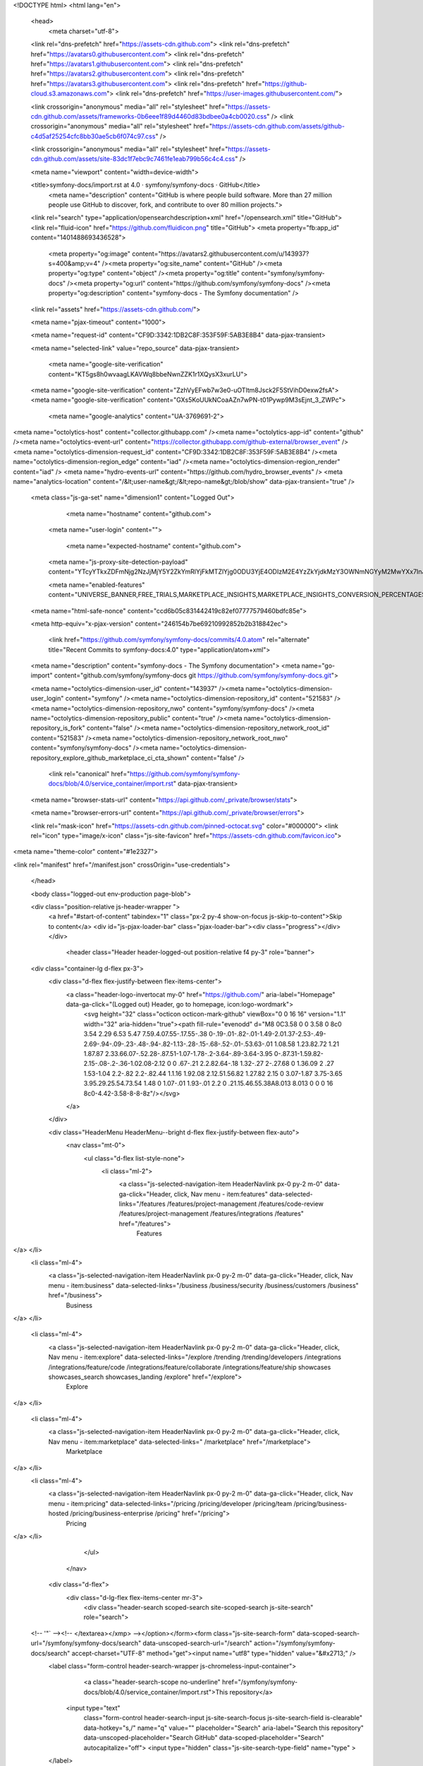 





<!DOCTYPE html>
<html lang="en">
  <head>
    <meta charset="utf-8">
  <link rel="dns-prefetch" href="https://assets-cdn.github.com">
  <link rel="dns-prefetch" href="https://avatars0.githubusercontent.com">
  <link rel="dns-prefetch" href="https://avatars1.githubusercontent.com">
  <link rel="dns-prefetch" href="https://avatars2.githubusercontent.com">
  <link rel="dns-prefetch" href="https://avatars3.githubusercontent.com">
  <link rel="dns-prefetch" href="https://github-cloud.s3.amazonaws.com">
  <link rel="dns-prefetch" href="https://user-images.githubusercontent.com/">



  <link crossorigin="anonymous" media="all" rel="stylesheet" href="https://assets-cdn.github.com/assets/frameworks-0b6eee1f89d4460d83bdbee0a4cb0020.css" />
  <link crossorigin="anonymous" media="all" rel="stylesheet" href="https://assets-cdn.github.com/assets/github-c4d5af25254cfc8bb30ae5cb6f074c97.css" />
  
  
  <link crossorigin="anonymous" media="all" rel="stylesheet" href="https://assets-cdn.github.com/assets/site-83dc1f7ebc9c7461fe1eab799b56c4c4.css" />
  

  <meta name="viewport" content="width=device-width">
  
  <title>symfony-docs/import.rst at 4.0 · symfony/symfony-docs · GitHub</title>
    <meta name="description" content="GitHub is where people build software. More than 27 million people use GitHub to discover, fork, and contribute to over 80 million projects.">
  <link rel="search" type="application/opensearchdescription+xml" href="/opensearch.xml" title="GitHub">
  <link rel="fluid-icon" href="https://github.com/fluidicon.png" title="GitHub">
  <meta property="fb:app_id" content="1401488693436528">

    
    <meta property="og:image" content="https://avatars2.githubusercontent.com/u/143937?s=400&amp;v=4" /><meta property="og:site_name" content="GitHub" /><meta property="og:type" content="object" /><meta property="og:title" content="symfony/symfony-docs" /><meta property="og:url" content="https://github.com/symfony/symfony-docs" /><meta property="og:description" content="symfony-docs - The Symfony documentation" />

  <link rel="assets" href="https://assets-cdn.github.com/">
  
  <meta name="pjax-timeout" content="1000">
  
  <meta name="request-id" content="CF9D:3342:1DB2C8F:353F59F:5AB3E8B4" data-pjax-transient>
  

  <meta name="selected-link" value="repo_source" data-pjax-transient>

    <meta name="google-site-verification" content="KT5gs8h0wvaagLKAVWq8bbeNwnZZK1r1XQysX3xurLU">
  <meta name="google-site-verification" content="ZzhVyEFwb7w3e0-uOTltm8Jsck2F5StVihD0exw2fsA">
  <meta name="google-site-verification" content="GXs5KoUUkNCoaAZn7wPN-t01Pywp9M3sEjnt_3_ZWPc">
    <meta name="google-analytics" content="UA-3769691-2">

<meta name="octolytics-host" content="collector.githubapp.com" /><meta name="octolytics-app-id" content="github" /><meta name="octolytics-event-url" content="https://collector.githubapp.com/github-external/browser_event" /><meta name="octolytics-dimension-request_id" content="CF9D:3342:1DB2C8F:353F59F:5AB3E8B4" /><meta name="octolytics-dimension-region_edge" content="iad" /><meta name="octolytics-dimension-region_render" content="iad" />
<meta name="hydro-events-url" content="https://github.com/hydro_browser_events" />
<meta name="analytics-location" content="/&lt;user-name&gt;/&lt;repo-name&gt;/blob/show" data-pjax-transient="true" />




  <meta class="js-ga-set" name="dimension1" content="Logged Out">


  

      <meta name="hostname" content="github.com">
    <meta name="user-login" content="">

      <meta name="expected-hostname" content="github.com">
    <meta name="js-proxy-site-detection-payload" content="YTcyYTkxZDFmNjg2NzJjMjY5Y2ZkYmRlYjFkMTZlYjg0ODU3YjE4ODIzM2E4YzZkYjdkMzY3OWNmNGYyM2MwYXx7InJlbW90ZV9hZGRyZXNzIjoiMTc0Ljg2LjE1NS42NCIsInJlcXVlc3RfaWQiOiJDRjlEOjMzNDI6MURCMkM4RjozNTNGNTlGOjVBQjNFOEI0IiwidGltZXN0YW1wIjoxNTIxNzM5OTU2LCJob3N0IjoiZ2l0aHViLmNvbSJ9">

    <meta name="enabled-features" content="UNIVERSE_BANNER,FREE_TRIALS,MARKETPLACE_INSIGHTS,MARKETPLACE_INSIGHTS_CONVERSION_PERCENTAGES,HOVERCARDS">

  <meta name="html-safe-nonce" content="ccd6b05c831442419c82ef07777579460bdfc85e">

  <meta http-equiv="x-pjax-version" content="246154b7be69210992852b2b318842ec">
  

      <link href="https://github.com/symfony/symfony-docs/commits/4.0.atom" rel="alternate" title="Recent Commits to symfony-docs:4.0" type="application/atom+xml">

  <meta name="description" content="symfony-docs - The Symfony documentation">
  <meta name="go-import" content="github.com/symfony/symfony-docs git https://github.com/symfony/symfony-docs.git">

  <meta name="octolytics-dimension-user_id" content="143937" /><meta name="octolytics-dimension-user_login" content="symfony" /><meta name="octolytics-dimension-repository_id" content="521583" /><meta name="octolytics-dimension-repository_nwo" content="symfony/symfony-docs" /><meta name="octolytics-dimension-repository_public" content="true" /><meta name="octolytics-dimension-repository_is_fork" content="false" /><meta name="octolytics-dimension-repository_network_root_id" content="521583" /><meta name="octolytics-dimension-repository_network_root_nwo" content="symfony/symfony-docs" /><meta name="octolytics-dimension-repository_explore_github_marketplace_ci_cta_shown" content="false" />


    <link rel="canonical" href="https://github.com/symfony/symfony-docs/blob/4.0/service_container/import.rst" data-pjax-transient>


  <meta name="browser-stats-url" content="https://api.github.com/_private/browser/stats">

  <meta name="browser-errors-url" content="https://api.github.com/_private/browser/errors">

  <link rel="mask-icon" href="https://assets-cdn.github.com/pinned-octocat.svg" color="#000000">
  <link rel="icon" type="image/x-icon" class="js-site-favicon" href="https://assets-cdn.github.com/favicon.ico">

<meta name="theme-color" content="#1e2327">



<link rel="manifest" href="/manifest.json" crossOrigin="use-credentials">

  </head>

  <body class="logged-out env-production page-blob">
    

  <div class="position-relative js-header-wrapper ">
    <a href="#start-of-content" tabindex="1" class="px-2 py-4 show-on-focus js-skip-to-content">Skip to content</a>
    <div id="js-pjax-loader-bar" class="pjax-loader-bar"><div class="progress"></div></div>

    
    
    



        <header class="Header header-logged-out  position-relative f4 py-3" role="banner">
  <div class="container-lg d-flex px-3">
    <div class="d-flex flex-justify-between flex-items-center">
      <a class="header-logo-invertocat my-0" href="https://github.com/" aria-label="Homepage" data-ga-click="(Logged out) Header, go to homepage, icon:logo-wordmark">
        <svg height="32" class="octicon octicon-mark-github" viewBox="0 0 16 16" version="1.1" width="32" aria-hidden="true"><path fill-rule="evenodd" d="M8 0C3.58 0 0 3.58 0 8c0 3.54 2.29 6.53 5.47 7.59.4.07.55-.17.55-.38 0-.19-.01-.82-.01-1.49-2.01.37-2.53-.49-2.69-.94-.09-.23-.48-.94-.82-1.13-.28-.15-.68-.52-.01-.53.63-.01 1.08.58 1.23.82.72 1.21 1.87.87 2.33.66.07-.52.28-.87.51-1.07-1.78-.2-3.64-.89-3.64-3.95 0-.87.31-1.59.82-2.15-.08-.2-.36-1.02.08-2.12 0 0 .67-.21 2.2.82.64-.18 1.32-.27 2-.27.68 0 1.36.09 2 .27 1.53-1.04 2.2-.82 2.2-.82.44 1.1.16 1.92.08 2.12.51.56.82 1.27.82 2.15 0 3.07-1.87 3.75-3.65 3.95.29.25.54.73.54 1.48 0 1.07-.01 1.93-.01 2.2 0 .21.15.46.55.38A8.013 8.013 0 0 0 16 8c0-4.42-3.58-8-8-8z"/></svg>
      </a>

    </div>

    <div class="HeaderMenu HeaderMenu--bright d-flex flex-justify-between flex-auto">
        <nav class="mt-0">
          <ul class="d-flex list-style-none">
              <li class="ml-2">
                <a class="js-selected-navigation-item HeaderNavlink px-0 py-2 m-0" data-ga-click="Header, click, Nav menu - item:features" data-selected-links="/features /features/project-management /features/code-review /features/project-management /features/integrations /features" href="/features">
                  Features
</a>              </li>
              <li class="ml-4">
                <a class="js-selected-navigation-item HeaderNavlink px-0 py-2 m-0" data-ga-click="Header, click, Nav menu - item:business" data-selected-links="/business /business/security /business/customers /business" href="/business">
                  Business
</a>              </li>

              <li class="ml-4">
                <a class="js-selected-navigation-item HeaderNavlink px-0 py-2 m-0" data-ga-click="Header, click, Nav menu - item:explore" data-selected-links="/explore /trending /trending/developers /integrations /integrations/feature/code /integrations/feature/collaborate /integrations/feature/ship showcases showcases_search showcases_landing /explore" href="/explore">
                  Explore
</a>              </li>

              <li class="ml-4">
                    <a class="js-selected-navigation-item HeaderNavlink px-0 py-2 m-0" data-ga-click="Header, click, Nav menu - item:marketplace" data-selected-links=" /marketplace" href="/marketplace">
                      Marketplace
</a>              </li>
              <li class="ml-4">
                <a class="js-selected-navigation-item HeaderNavlink px-0 py-2 m-0" data-ga-click="Header, click, Nav menu - item:pricing" data-selected-links="/pricing /pricing/developer /pricing/team /pricing/business-hosted /pricing/business-enterprise /pricing" href="/pricing">
                  Pricing
</a>              </li>
          </ul>
        </nav>

      <div class="d-flex">
          <div class="d-lg-flex flex-items-center mr-3">
            <div class="header-search scoped-search site-scoped-search js-site-search" role="search">
  <!-- '"` --><!-- </textarea></xmp> --></option></form><form class="js-site-search-form" data-scoped-search-url="/symfony/symfony-docs/search" data-unscoped-search-url="/search" action="/symfony/symfony-docs/search" accept-charset="UTF-8" method="get"><input name="utf8" type="hidden" value="&#x2713;" />
    <label class="form-control header-search-wrapper js-chromeless-input-container">
        <a class="header-search-scope no-underline" href="/symfony/symfony-docs/blob/4.0/service_container/import.rst">This repository</a>
      <input type="text"
        class="form-control header-search-input js-site-search-focus js-site-search-field is-clearable"
        data-hotkey="s,/"
        name="q"
        value=""
        placeholder="Search"
        aria-label="Search this repository"
        data-unscoped-placeholder="Search GitHub"
        data-scoped-placeholder="Search"
        autocapitalize="off">
        <input type="hidden" class="js-site-search-type-field" name="type" >
    </label>
</form></div>

          </div>

        <span class="d-inline-block">
            <div class="HeaderNavlink px-0 py-2 m-0">
              <a class="text-bold text-white no-underline" href="/login?return_to=%2Fsymfony%2Fsymfony-docs%2Fblob%2F4.0%2Fservice_container%2Fimport.rst" data-ga-click="(Logged out) Header, clicked Sign in, text:sign-in">Sign in</a>
                <span class="text-gray">or</span>
                <a class="text-bold text-white no-underline" href="/join?source=header-repo" data-ga-click="(Logged out) Header, clicked Sign up, text:sign-up">Sign up</a>
            </div>
        </span>
      </div>
    </div>
  </div>
</header>

  </div>

  <div id="start-of-content" class="show-on-focus"></div>

    <div id="js-flash-container">
</div>



  <div role="main"
      class="application-main "
      >
        <div itemscope itemtype="http://schema.org/SoftwareSourceCode" class="">
    <div id="js-repo-pjax-container" data-pjax-container >
      





  



  <div class="pagehead repohead instapaper_ignore readability-menu experiment-repo-nav  ">
    <div class="repohead-details-container clearfix container">

      <ul class="pagehead-actions">
  <li>
      <a href="/login?return_to=%2Fsymfony%2Fsymfony-docs"
    class="btn btn-sm btn-with-count tooltipped tooltipped-n"
    aria-label="You must be signed in to watch a repository" rel="nofollow">
    <svg class="octicon octicon-eye" viewBox="0 0 16 16" version="1.1" width="16" height="16" aria-hidden="true"><path fill-rule="evenodd" d="M8.06 2C3 2 0 8 0 8s3 6 8.06 6C13 14 16 8 16 8s-3-6-7.94-6zM8 12c-2.2 0-4-1.78-4-4 0-2.2 1.8-4 4-4 2.22 0 4 1.8 4 4 0 2.22-1.78 4-4 4zm2-4c0 1.11-.89 2-2 2-1.11 0-2-.89-2-2 0-1.11.89-2 2-2 1.11 0 2 .89 2 2z"/></svg>
    Watch
  </a>
  <a class="social-count" href="/symfony/symfony-docs/watchers"
     aria-label="120 users are watching this repository">
    120
  </a>

  </li>

  <li>
      <a href="/login?return_to=%2Fsymfony%2Fsymfony-docs"
    class="btn btn-sm btn-with-count tooltipped tooltipped-n"
    aria-label="You must be signed in to star a repository" rel="nofollow">
    <svg class="octicon octicon-star" viewBox="0 0 14 16" version="1.1" width="14" height="16" aria-hidden="true"><path fill-rule="evenodd" d="M14 6l-4.9-.64L7 1 4.9 5.36 0 6l3.6 3.26L2.67 14 7 11.67 11.33 14l-.93-4.74z"/></svg>
    Star
  </a>

    <a class="social-count js-social-count" href="/symfony/symfony-docs/stargazers"
      aria-label="1384 users starred this repository">
      1,384
    </a>

  </li>

  <li>
      <a href="/login?return_to=%2Fsymfony%2Fsymfony-docs"
        class="btn btn-sm btn-with-count tooltipped tooltipped-n"
        aria-label="You must be signed in to fork a repository" rel="nofollow">
        <svg class="octicon octicon-repo-forked" viewBox="0 0 10 16" version="1.1" width="10" height="16" aria-hidden="true"><path fill-rule="evenodd" d="M8 1a1.993 1.993 0 0 0-1 3.72V6L5 8 3 6V4.72A1.993 1.993 0 0 0 2 1a1.993 1.993 0 0 0-1 3.72V6.5l3 3v1.78A1.993 1.993 0 0 0 5 15a1.993 1.993 0 0 0 1-3.72V9.5l3-3V4.72A1.993 1.993 0 0 0 8 1zM2 4.2C1.34 4.2.8 3.65.8 3c0-.65.55-1.2 1.2-1.2.65 0 1.2.55 1.2 1.2 0 .65-.55 1.2-1.2 1.2zm3 10c-.66 0-1.2-.55-1.2-1.2 0-.65.55-1.2 1.2-1.2.65 0 1.2.55 1.2 1.2 0 .65-.55 1.2-1.2 1.2zm3-10c-.66 0-1.2-.55-1.2-1.2 0-.65.55-1.2 1.2-1.2.65 0 1.2.55 1.2 1.2 0 .65-.55 1.2-1.2 1.2z"/></svg>
        Fork
      </a>

    <a href="/symfony/symfony-docs/network" class="social-count"
       aria-label="3460 users forked this repository">
      3,460
    </a>
  </li>
</ul>

      <h1 class="public ">
  <svg class="octicon octicon-repo" viewBox="0 0 12 16" version="1.1" width="12" height="16" aria-hidden="true"><path fill-rule="evenodd" d="M4 9H3V8h1v1zm0-3H3v1h1V6zm0-2H3v1h1V4zm0-2H3v1h1V2zm8-1v12c0 .55-.45 1-1 1H6v2l-1.5-1.5L3 16v-2H1c-.55 0-1-.45-1-1V1c0-.55.45-1 1-1h10c.55 0 1 .45 1 1zm-1 10H1v2h2v-1h3v1h5v-2zm0-10H2v9h9V1z"/></svg>
  <span class="author" itemprop="author"><a class="url fn" rel="author" href="/symfony">symfony</a></span><!--
--><span class="path-divider">/</span><!--
--><strong itemprop="name"><a data-pjax="#js-repo-pjax-container" href="/symfony/symfony-docs">symfony-docs</a></strong>

</h1>

    </div>
    
<nav class="reponav js-repo-nav js-sidenav-container-pjax container"
     itemscope
     itemtype="http://schema.org/BreadcrumbList"
     role="navigation"
     data-pjax="#js-repo-pjax-container">

  <span itemscope itemtype="http://schema.org/ListItem" itemprop="itemListElement">
    <a class="js-selected-navigation-item selected reponav-item" itemprop="url" data-hotkey="g c" data-selected-links="repo_source repo_downloads repo_commits repo_releases repo_tags repo_branches repo_packages /symfony/symfony-docs/tree/4.0" href="/symfony/symfony-docs/tree/4.0">
      <svg class="octicon octicon-code" viewBox="0 0 14 16" version="1.1" width="14" height="16" aria-hidden="true"><path fill-rule="evenodd" d="M9.5 3L8 4.5 11.5 8 8 11.5 9.5 13 14 8 9.5 3zm-5 0L0 8l4.5 5L6 11.5 2.5 8 6 4.5 4.5 3z"/></svg>
      <span itemprop="name">Code</span>
      <meta itemprop="position" content="1">
</a>  </span>

    <span itemscope itemtype="http://schema.org/ListItem" itemprop="itemListElement">
      <a itemprop="url" data-hotkey="g i" class="js-selected-navigation-item reponav-item" data-selected-links="repo_issues repo_labels repo_milestones /symfony/symfony-docs/issues" href="/symfony/symfony-docs/issues">
        <svg class="octicon octicon-issue-opened" viewBox="0 0 14 16" version="1.1" width="14" height="16" aria-hidden="true"><path fill-rule="evenodd" d="M7 2.3c3.14 0 5.7 2.56 5.7 5.7s-2.56 5.7-5.7 5.7A5.71 5.71 0 0 1 1.3 8c0-3.14 2.56-5.7 5.7-5.7zM7 1C3.14 1 0 4.14 0 8s3.14 7 7 7 7-3.14 7-7-3.14-7-7-7zm1 3H6v5h2V4zm0 6H6v2h2v-2z"/></svg>
        <span itemprop="name">Issues</span>
        <span class="Counter">272</span>
        <meta itemprop="position" content="2">
</a>    </span>

  <span itemscope itemtype="http://schema.org/ListItem" itemprop="itemListElement">
    <a data-hotkey="g p" itemprop="url" class="js-selected-navigation-item reponav-item" data-selected-links="repo_pulls checks /symfony/symfony-docs/pulls" href="/symfony/symfony-docs/pulls">
      <svg class="octicon octicon-git-pull-request" viewBox="0 0 12 16" version="1.1" width="12" height="16" aria-hidden="true"><path fill-rule="evenodd" d="M11 11.28V5c-.03-.78-.34-1.47-.94-2.06C9.46 2.35 8.78 2.03 8 2H7V0L4 3l3 3V4h1c.27.02.48.11.69.31.21.2.3.42.31.69v6.28A1.993 1.993 0 0 0 10 15a1.993 1.993 0 0 0 1-3.72zm-1 2.92c-.66 0-1.2-.55-1.2-1.2 0-.65.55-1.2 1.2-1.2.65 0 1.2.55 1.2 1.2 0 .65-.55 1.2-1.2 1.2zM4 3c0-1.11-.89-2-2-2a1.993 1.993 0 0 0-1 3.72v6.56A1.993 1.993 0 0 0 2 15a1.993 1.993 0 0 0 1-3.72V4.72c.59-.34 1-.98 1-1.72zm-.8 10c0 .66-.55 1.2-1.2 1.2-.65 0-1.2-.55-1.2-1.2 0-.65.55-1.2 1.2-1.2.65 0 1.2.55 1.2 1.2zM2 4.2C1.34 4.2.8 3.65.8 3c0-.65.55-1.2 1.2-1.2.65 0 1.2.55 1.2 1.2 0 .65-.55 1.2-1.2 1.2z"/></svg>
      <span itemprop="name">Pull requests</span>
      <span class="Counter">64</span>
      <meta itemprop="position" content="3">
</a>  </span>

    <a data-hotkey="g b" class="js-selected-navigation-item reponav-item" data-selected-links="repo_projects new_repo_project repo_project /symfony/symfony-docs/projects" href="/symfony/symfony-docs/projects">
      <svg class="octicon octicon-project" viewBox="0 0 15 16" version="1.1" width="15" height="16" aria-hidden="true"><path fill-rule="evenodd" d="M10 12h3V2h-3v10zm-4-2h3V2H6v8zm-4 4h3V2H2v12zm-1 1h13V1H1v14zM14 0H1a1 1 0 0 0-1 1v14a1 1 0 0 0 1 1h13a1 1 0 0 0 1-1V1a1 1 0 0 0-1-1z"/></svg>
      Projects
      <span class="Counter" >0</span>
</a>


  <a class="js-selected-navigation-item reponav-item" data-selected-links="repo_graphs repo_contributors dependency_graph pulse /symfony/symfony-docs/pulse" href="/symfony/symfony-docs/pulse">
    <svg class="octicon octicon-graph" viewBox="0 0 16 16" version="1.1" width="16" height="16" aria-hidden="true"><path fill-rule="evenodd" d="M16 14v1H0V0h1v14h15zM5 13H3V8h2v5zm4 0H7V3h2v10zm4 0h-2V6h2v7z"/></svg>
    Insights
</a>

</nav>


  </div>

<div class="container new-discussion-timeline experiment-repo-nav  ">
  <div class="repository-content ">

    
  <a class="d-none js-permalink-shortcut" data-hotkey="y" href="/symfony/symfony-docs/blob/7a740fe9cb1bb85926d2c4aecc8ce292a0506f60/service_container/import.rst">Permalink</a>

  <!-- blob contrib key: blob_contributors:v21:304d0d87409a2f43a60e07be96bade87 -->

  <div class="file-navigation">
    
<div class="select-menu branch-select-menu js-menu-container js-select-menu float-left">
  <button class=" btn btn-sm select-menu-button js-menu-target css-truncate" data-hotkey="w"
    
    type="button" aria-label="Switch branches or tags" aria-expanded="false" aria-haspopup="true">
      <i>Branch:</i>
      <span class="js-select-button css-truncate-target">4.0</span>
  </button>

  <div class="select-menu-modal-holder js-menu-content js-navigation-container" data-pjax>

    <div class="select-menu-modal">
      <div class="select-menu-header">
        <svg class="octicon octicon-x js-menu-close" role="img" aria-label="Close" viewBox="0 0 12 16" version="1.1" width="12" height="16"><path fill-rule="evenodd" d="M7.48 8l3.75 3.75-1.48 1.48L6 9.48l-3.75 3.75-1.48-1.48L4.52 8 .77 4.25l1.48-1.48L6 6.52l3.75-3.75 1.48 1.48z"/></svg>
        <span class="select-menu-title">Switch branches/tags</span>
      </div>

      <div class="select-menu-filters">
        <div class="select-menu-text-filter">
          <input type="text" aria-label="Filter branches/tags" id="context-commitish-filter-field" class="form-control js-filterable-field js-navigation-enable" placeholder="Filter branches/tags">
        </div>
        <div class="select-menu-tabs">
          <ul>
            <li class="select-menu-tab">
              <a href="#" data-tab-filter="branches" data-filter-placeholder="Filter branches/tags" class="js-select-menu-tab" role="tab">Branches</a>
            </li>
            <li class="select-menu-tab">
              <a href="#" data-tab-filter="tags" data-filter-placeholder="Find a tag…" class="js-select-menu-tab" role="tab">Tags</a>
            </li>
          </ul>
        </div>
      </div>

      <div class="select-menu-list select-menu-tab-bucket js-select-menu-tab-bucket" data-tab-filter="branches" role="menu">

        <div data-filterable-for="context-commitish-filter-field" data-filterable-type="substring">


            <a class="select-menu-item js-navigation-item js-navigation-open "
               href="/symfony/symfony-docs/blob/2.0/service_container/import.rst"
               data-name="2.0"
               data-skip-pjax="true"
               rel="nofollow">
              <svg class="octicon octicon-check select-menu-item-icon" viewBox="0 0 12 16" version="1.1" width="12" height="16" aria-hidden="true"><path fill-rule="evenodd" d="M12 5l-8 8-4-4 1.5-1.5L4 10l6.5-6.5z"/></svg>
              <span class="select-menu-item-text css-truncate-target js-select-menu-filter-text">
                2.0
              </span>
            </a>
            <a class="select-menu-item js-navigation-item js-navigation-open "
               href="/symfony/symfony-docs/blob/2.1/service_container/import.rst"
               data-name="2.1"
               data-skip-pjax="true"
               rel="nofollow">
              <svg class="octicon octicon-check select-menu-item-icon" viewBox="0 0 12 16" version="1.1" width="12" height="16" aria-hidden="true"><path fill-rule="evenodd" d="M12 5l-8 8-4-4 1.5-1.5L4 10l6.5-6.5z"/></svg>
              <span class="select-menu-item-text css-truncate-target js-select-menu-filter-text">
                2.1
              </span>
            </a>
            <a class="select-menu-item js-navigation-item js-navigation-open "
               href="/symfony/symfony-docs/blob/2.2/service_container/import.rst"
               data-name="2.2"
               data-skip-pjax="true"
               rel="nofollow">
              <svg class="octicon octicon-check select-menu-item-icon" viewBox="0 0 12 16" version="1.1" width="12" height="16" aria-hidden="true"><path fill-rule="evenodd" d="M12 5l-8 8-4-4 1.5-1.5L4 10l6.5-6.5z"/></svg>
              <span class="select-menu-item-text css-truncate-target js-select-menu-filter-text">
                2.2
              </span>
            </a>
            <a class="select-menu-item js-navigation-item js-navigation-open "
               href="/symfony/symfony-docs/blob/2.3/service_container/import.rst"
               data-name="2.3"
               data-skip-pjax="true"
               rel="nofollow">
              <svg class="octicon octicon-check select-menu-item-icon" viewBox="0 0 12 16" version="1.1" width="12" height="16" aria-hidden="true"><path fill-rule="evenodd" d="M12 5l-8 8-4-4 1.5-1.5L4 10l6.5-6.5z"/></svg>
              <span class="select-menu-item-text css-truncate-target js-select-menu-filter-text">
                2.3
              </span>
            </a>
            <a class="select-menu-item js-navigation-item js-navigation-open "
               href="/symfony/symfony-docs/blob/2.4/service_container/import.rst"
               data-name="2.4"
               data-skip-pjax="true"
               rel="nofollow">
              <svg class="octicon octicon-check select-menu-item-icon" viewBox="0 0 12 16" version="1.1" width="12" height="16" aria-hidden="true"><path fill-rule="evenodd" d="M12 5l-8 8-4-4 1.5-1.5L4 10l6.5-6.5z"/></svg>
              <span class="select-menu-item-text css-truncate-target js-select-menu-filter-text">
                2.4
              </span>
            </a>
            <a class="select-menu-item js-navigation-item js-navigation-open "
               href="/symfony/symfony-docs/blob/2.5/service_container/import.rst"
               data-name="2.5"
               data-skip-pjax="true"
               rel="nofollow">
              <svg class="octicon octicon-check select-menu-item-icon" viewBox="0 0 12 16" version="1.1" width="12" height="16" aria-hidden="true"><path fill-rule="evenodd" d="M12 5l-8 8-4-4 1.5-1.5L4 10l6.5-6.5z"/></svg>
              <span class="select-menu-item-text css-truncate-target js-select-menu-filter-text">
                2.5
              </span>
            </a>
            <a class="select-menu-item js-navigation-item js-navigation-open "
               href="/symfony/symfony-docs/blob/2.6/service_container/import.rst"
               data-name="2.6"
               data-skip-pjax="true"
               rel="nofollow">
              <svg class="octicon octicon-check select-menu-item-icon" viewBox="0 0 12 16" version="1.1" width="12" height="16" aria-hidden="true"><path fill-rule="evenodd" d="M12 5l-8 8-4-4 1.5-1.5L4 10l6.5-6.5z"/></svg>
              <span class="select-menu-item-text css-truncate-target js-select-menu-filter-text">
                2.6
              </span>
            </a>
            <a class="select-menu-item js-navigation-item js-navigation-open "
               href="/symfony/symfony-docs/blob/2.7/service_container/import.rst"
               data-name="2.7"
               data-skip-pjax="true"
               rel="nofollow">
              <svg class="octicon octicon-check select-menu-item-icon" viewBox="0 0 12 16" version="1.1" width="12" height="16" aria-hidden="true"><path fill-rule="evenodd" d="M12 5l-8 8-4-4 1.5-1.5L4 10l6.5-6.5z"/></svg>
              <span class="select-menu-item-text css-truncate-target js-select-menu-filter-text">
                2.7
              </span>
            </a>
            <a class="select-menu-item js-navigation-item js-navigation-open "
               href="/symfony/symfony-docs/blob/2.8/service_container/import.rst"
               data-name="2.8"
               data-skip-pjax="true"
               rel="nofollow">
              <svg class="octicon octicon-check select-menu-item-icon" viewBox="0 0 12 16" version="1.1" width="12" height="16" aria-hidden="true"><path fill-rule="evenodd" d="M12 5l-8 8-4-4 1.5-1.5L4 10l6.5-6.5z"/></svg>
              <span class="select-menu-item-text css-truncate-target js-select-menu-filter-text">
                2.8
              </span>
            </a>
            <a class="select-menu-item js-navigation-item js-navigation-open "
               href="/symfony/symfony-docs/blob/3.0/service_container/import.rst"
               data-name="3.0"
               data-skip-pjax="true"
               rel="nofollow">
              <svg class="octicon octicon-check select-menu-item-icon" viewBox="0 0 12 16" version="1.1" width="12" height="16" aria-hidden="true"><path fill-rule="evenodd" d="M12 5l-8 8-4-4 1.5-1.5L4 10l6.5-6.5z"/></svg>
              <span class="select-menu-item-text css-truncate-target js-select-menu-filter-text">
                3.0
              </span>
            </a>
            <a class="select-menu-item js-navigation-item js-navigation-open "
               href="/symfony/symfony-docs/blob/3.1/service_container/import.rst"
               data-name="3.1"
               data-skip-pjax="true"
               rel="nofollow">
              <svg class="octicon octicon-check select-menu-item-icon" viewBox="0 0 12 16" version="1.1" width="12" height="16" aria-hidden="true"><path fill-rule="evenodd" d="M12 5l-8 8-4-4 1.5-1.5L4 10l6.5-6.5z"/></svg>
              <span class="select-menu-item-text css-truncate-target js-select-menu-filter-text">
                3.1
              </span>
            </a>
            <a class="select-menu-item js-navigation-item js-navigation-open "
               href="/symfony/symfony-docs/blob/3.2/service_container/import.rst"
               data-name="3.2"
               data-skip-pjax="true"
               rel="nofollow">
              <svg class="octicon octicon-check select-menu-item-icon" viewBox="0 0 12 16" version="1.1" width="12" height="16" aria-hidden="true"><path fill-rule="evenodd" d="M12 5l-8 8-4-4 1.5-1.5L4 10l6.5-6.5z"/></svg>
              <span class="select-menu-item-text css-truncate-target js-select-menu-filter-text">
                3.2
              </span>
            </a>
            <a class="select-menu-item js-navigation-item js-navigation-open "
               href="/symfony/symfony-docs/blob/3.3/service_container/import.rst"
               data-name="3.3"
               data-skip-pjax="true"
               rel="nofollow">
              <svg class="octicon octicon-check select-menu-item-icon" viewBox="0 0 12 16" version="1.1" width="12" height="16" aria-hidden="true"><path fill-rule="evenodd" d="M12 5l-8 8-4-4 1.5-1.5L4 10l6.5-6.5z"/></svg>
              <span class="select-menu-item-text css-truncate-target js-select-menu-filter-text">
                3.3
              </span>
            </a>
            <a class="select-menu-item js-navigation-item js-navigation-open "
               href="/symfony/symfony-docs/blob/3.4/service_container/import.rst"
               data-name="3.4"
               data-skip-pjax="true"
               rel="nofollow">
              <svg class="octicon octicon-check select-menu-item-icon" viewBox="0 0 12 16" version="1.1" width="12" height="16" aria-hidden="true"><path fill-rule="evenodd" d="M12 5l-8 8-4-4 1.5-1.5L4 10l6.5-6.5z"/></svg>
              <span class="select-menu-item-text css-truncate-target js-select-menu-filter-text">
                3.4
              </span>
            </a>
            <a class="select-menu-item js-navigation-item js-navigation-open selected"
               href="/symfony/symfony-docs/blob/4.0/service_container/import.rst"
               data-name="4.0"
               data-skip-pjax="true"
               rel="nofollow">
              <svg class="octicon octicon-check select-menu-item-icon" viewBox="0 0 12 16" version="1.1" width="12" height="16" aria-hidden="true"><path fill-rule="evenodd" d="M12 5l-8 8-4-4 1.5-1.5L4 10l6.5-6.5z"/></svg>
              <span class="select-menu-item-text css-truncate-target js-select-menu-filter-text">
                4.0
              </span>
            </a>
            <a class="select-menu-item js-navigation-item js-navigation-open "
               href="/symfony/symfony-docs/blob/master/service_container/import.rst"
               data-name="master"
               data-skip-pjax="true"
               rel="nofollow">
              <svg class="octicon octicon-check select-menu-item-icon" viewBox="0 0 12 16" version="1.1" width="12" height="16" aria-hidden="true"><path fill-rule="evenodd" d="M12 5l-8 8-4-4 1.5-1.5L4 10l6.5-6.5z"/></svg>
              <span class="select-menu-item-text css-truncate-target js-select-menu-filter-text">
                master
              </span>
            </a>
            <a class="select-menu-item js-navigation-item js-navigation-open "
               href="/symfony/symfony-docs/blob/weaverryan-patch-1/service_container/import.rst"
               data-name="weaverryan-patch-1"
               data-skip-pjax="true"
               rel="nofollow">
              <svg class="octicon octicon-check select-menu-item-icon" viewBox="0 0 12 16" version="1.1" width="12" height="16" aria-hidden="true"><path fill-rule="evenodd" d="M12 5l-8 8-4-4 1.5-1.5L4 10l6.5-6.5z"/></svg>
              <span class="select-menu-item-text css-truncate-target js-select-menu-filter-text">
                weaverryan-patch-1
              </span>
            </a>
        </div>

          <div class="select-menu-no-results">Nothing to show</div>
      </div>

      <div class="select-menu-list select-menu-tab-bucket js-select-menu-tab-bucket" data-tab-filter="tags">
        <div data-filterable-for="context-commitish-filter-field" data-filterable-type="substring">


            <a class="select-menu-item js-navigation-item js-navigation-open "
              href="/symfony/symfony-docs/tree/vPR3/service_container/import.rst"
              data-name="vPR3"
              data-skip-pjax="true"
              rel="nofollow">
              <svg class="octicon octicon-check select-menu-item-icon" viewBox="0 0 12 16" version="1.1" width="12" height="16" aria-hidden="true"><path fill-rule="evenodd" d="M12 5l-8 8-4-4 1.5-1.5L4 10l6.5-6.5z"/></svg>
              <span class="select-menu-item-text css-truncate-target" title="vPR3">
                vPR3
              </span>
            </a>
            <a class="select-menu-item js-navigation-item js-navigation-open "
              href="/symfony/symfony-docs/tree/v2.3.4/service_container/import.rst"
              data-name="v2.3.4"
              data-skip-pjax="true"
              rel="nofollow">
              <svg class="octicon octicon-check select-menu-item-icon" viewBox="0 0 12 16" version="1.1" width="12" height="16" aria-hidden="true"><path fill-rule="evenodd" d="M12 5l-8 8-4-4 1.5-1.5L4 10l6.5-6.5z"/></svg>
              <span class="select-menu-item-text css-truncate-target" title="v2.3.4">
                v2.3.4
              </span>
            </a>
            <a class="select-menu-item js-navigation-item js-navigation-open "
              href="/symfony/symfony-docs/tree/v2.3.3/service_container/import.rst"
              data-name="v2.3.3"
              data-skip-pjax="true"
              rel="nofollow">
              <svg class="octicon octicon-check select-menu-item-icon" viewBox="0 0 12 16" version="1.1" width="12" height="16" aria-hidden="true"><path fill-rule="evenodd" d="M12 5l-8 8-4-4 1.5-1.5L4 10l6.5-6.5z"/></svg>
              <span class="select-menu-item-text css-truncate-target" title="v2.3.3">
                v2.3.3
              </span>
            </a>
            <a class="select-menu-item js-navigation-item js-navigation-open "
              href="/symfony/symfony-docs/tree/v2.3.2/service_container/import.rst"
              data-name="v2.3.2"
              data-skip-pjax="true"
              rel="nofollow">
              <svg class="octicon octicon-check select-menu-item-icon" viewBox="0 0 12 16" version="1.1" width="12" height="16" aria-hidden="true"><path fill-rule="evenodd" d="M12 5l-8 8-4-4 1.5-1.5L4 10l6.5-6.5z"/></svg>
              <span class="select-menu-item-text css-truncate-target" title="v2.3.2">
                v2.3.2
              </span>
            </a>
            <a class="select-menu-item js-navigation-item js-navigation-open "
              href="/symfony/symfony-docs/tree/v2.3.1/service_container/import.rst"
              data-name="v2.3.1"
              data-skip-pjax="true"
              rel="nofollow">
              <svg class="octicon octicon-check select-menu-item-icon" viewBox="0 0 12 16" version="1.1" width="12" height="16" aria-hidden="true"><path fill-rule="evenodd" d="M12 5l-8 8-4-4 1.5-1.5L4 10l6.5-6.5z"/></svg>
              <span class="select-menu-item-text css-truncate-target" title="v2.3.1">
                v2.3.1
              </span>
            </a>
            <a class="select-menu-item js-navigation-item js-navigation-open "
              href="/symfony/symfony-docs/tree/v2.3.0/service_container/import.rst"
              data-name="v2.3.0"
              data-skip-pjax="true"
              rel="nofollow">
              <svg class="octicon octicon-check select-menu-item-icon" viewBox="0 0 12 16" version="1.1" width="12" height="16" aria-hidden="true"><path fill-rule="evenodd" d="M12 5l-8 8-4-4 1.5-1.5L4 10l6.5-6.5z"/></svg>
              <span class="select-menu-item-text css-truncate-target" title="v2.3.0">
                v2.3.0
              </span>
            </a>
            <a class="select-menu-item js-navigation-item js-navigation-open "
              href="/symfony/symfony-docs/tree/v2.3.0-RC1/service_container/import.rst"
              data-name="v2.3.0-RC1"
              data-skip-pjax="true"
              rel="nofollow">
              <svg class="octicon octicon-check select-menu-item-icon" viewBox="0 0 12 16" version="1.1" width="12" height="16" aria-hidden="true"><path fill-rule="evenodd" d="M12 5l-8 8-4-4 1.5-1.5L4 10l6.5-6.5z"/></svg>
              <span class="select-menu-item-text css-truncate-target" title="v2.3.0-RC1">
                v2.3.0-RC1
              </span>
            </a>
            <a class="select-menu-item js-navigation-item js-navigation-open "
              href="/symfony/symfony-docs/tree/v2.3.0-BETA2/service_container/import.rst"
              data-name="v2.3.0-BETA2"
              data-skip-pjax="true"
              rel="nofollow">
              <svg class="octicon octicon-check select-menu-item-icon" viewBox="0 0 12 16" version="1.1" width="12" height="16" aria-hidden="true"><path fill-rule="evenodd" d="M12 5l-8 8-4-4 1.5-1.5L4 10l6.5-6.5z"/></svg>
              <span class="select-menu-item-text css-truncate-target" title="v2.3.0-BETA2">
                v2.3.0-BETA2
              </span>
            </a>
            <a class="select-menu-item js-navigation-item js-navigation-open "
              href="/symfony/symfony-docs/tree/v2.3.0-BETA1/service_container/import.rst"
              data-name="v2.3.0-BETA1"
              data-skip-pjax="true"
              rel="nofollow">
              <svg class="octicon octicon-check select-menu-item-icon" viewBox="0 0 12 16" version="1.1" width="12" height="16" aria-hidden="true"><path fill-rule="evenodd" d="M12 5l-8 8-4-4 1.5-1.5L4 10l6.5-6.5z"/></svg>
              <span class="select-menu-item-text css-truncate-target" title="v2.3.0-BETA1">
                v2.3.0-BETA1
              </span>
            </a>
            <a class="select-menu-item js-navigation-item js-navigation-open "
              href="/symfony/symfony-docs/tree/v2.2.6/service_container/import.rst"
              data-name="v2.2.6"
              data-skip-pjax="true"
              rel="nofollow">
              <svg class="octicon octicon-check select-menu-item-icon" viewBox="0 0 12 16" version="1.1" width="12" height="16" aria-hidden="true"><path fill-rule="evenodd" d="M12 5l-8 8-4-4 1.5-1.5L4 10l6.5-6.5z"/></svg>
              <span class="select-menu-item-text css-truncate-target" title="v2.2.6">
                v2.2.6
              </span>
            </a>
            <a class="select-menu-item js-navigation-item js-navigation-open "
              href="/symfony/symfony-docs/tree/v2.2.5/service_container/import.rst"
              data-name="v2.2.5"
              data-skip-pjax="true"
              rel="nofollow">
              <svg class="octicon octicon-check select-menu-item-icon" viewBox="0 0 12 16" version="1.1" width="12" height="16" aria-hidden="true"><path fill-rule="evenodd" d="M12 5l-8 8-4-4 1.5-1.5L4 10l6.5-6.5z"/></svg>
              <span class="select-menu-item-text css-truncate-target" title="v2.2.5">
                v2.2.5
              </span>
            </a>
            <a class="select-menu-item js-navigation-item js-navigation-open "
              href="/symfony/symfony-docs/tree/v2.2.4/service_container/import.rst"
              data-name="v2.2.4"
              data-skip-pjax="true"
              rel="nofollow">
              <svg class="octicon octicon-check select-menu-item-icon" viewBox="0 0 12 16" version="1.1" width="12" height="16" aria-hidden="true"><path fill-rule="evenodd" d="M12 5l-8 8-4-4 1.5-1.5L4 10l6.5-6.5z"/></svg>
              <span class="select-menu-item-text css-truncate-target" title="v2.2.4">
                v2.2.4
              </span>
            </a>
            <a class="select-menu-item js-navigation-item js-navigation-open "
              href="/symfony/symfony-docs/tree/v2.2.3/service_container/import.rst"
              data-name="v2.2.3"
              data-skip-pjax="true"
              rel="nofollow">
              <svg class="octicon octicon-check select-menu-item-icon" viewBox="0 0 12 16" version="1.1" width="12" height="16" aria-hidden="true"><path fill-rule="evenodd" d="M12 5l-8 8-4-4 1.5-1.5L4 10l6.5-6.5z"/></svg>
              <span class="select-menu-item-text css-truncate-target" title="v2.2.3">
                v2.2.3
              </span>
            </a>
            <a class="select-menu-item js-navigation-item js-navigation-open "
              href="/symfony/symfony-docs/tree/v2.2.2/service_container/import.rst"
              data-name="v2.2.2"
              data-skip-pjax="true"
              rel="nofollow">
              <svg class="octicon octicon-check select-menu-item-icon" viewBox="0 0 12 16" version="1.1" width="12" height="16" aria-hidden="true"><path fill-rule="evenodd" d="M12 5l-8 8-4-4 1.5-1.5L4 10l6.5-6.5z"/></svg>
              <span class="select-menu-item-text css-truncate-target" title="v2.2.2">
                v2.2.2
              </span>
            </a>
            <a class="select-menu-item js-navigation-item js-navigation-open "
              href="/symfony/symfony-docs/tree/v2.2.1/service_container/import.rst"
              data-name="v2.2.1"
              data-skip-pjax="true"
              rel="nofollow">
              <svg class="octicon octicon-check select-menu-item-icon" viewBox="0 0 12 16" version="1.1" width="12" height="16" aria-hidden="true"><path fill-rule="evenodd" d="M12 5l-8 8-4-4 1.5-1.5L4 10l6.5-6.5z"/></svg>
              <span class="select-menu-item-text css-truncate-target" title="v2.2.1">
                v2.2.1
              </span>
            </a>
            <a class="select-menu-item js-navigation-item js-navigation-open "
              href="/symfony/symfony-docs/tree/v2.2.0/service_container/import.rst"
              data-name="v2.2.0"
              data-skip-pjax="true"
              rel="nofollow">
              <svg class="octicon octicon-check select-menu-item-icon" viewBox="0 0 12 16" version="1.1" width="12" height="16" aria-hidden="true"><path fill-rule="evenodd" d="M12 5l-8 8-4-4 1.5-1.5L4 10l6.5-6.5z"/></svg>
              <span class="select-menu-item-text css-truncate-target" title="v2.2.0">
                v2.2.0
              </span>
            </a>
            <a class="select-menu-item js-navigation-item js-navigation-open "
              href="/symfony/symfony-docs/tree/v2.2.0-RC3/service_container/import.rst"
              data-name="v2.2.0-RC3"
              data-skip-pjax="true"
              rel="nofollow">
              <svg class="octicon octicon-check select-menu-item-icon" viewBox="0 0 12 16" version="1.1" width="12" height="16" aria-hidden="true"><path fill-rule="evenodd" d="M12 5l-8 8-4-4 1.5-1.5L4 10l6.5-6.5z"/></svg>
              <span class="select-menu-item-text css-truncate-target" title="v2.2.0-RC3">
                v2.2.0-RC3
              </span>
            </a>
            <a class="select-menu-item js-navigation-item js-navigation-open "
              href="/symfony/symfony-docs/tree/v2.2.0-RC2/service_container/import.rst"
              data-name="v2.2.0-RC2"
              data-skip-pjax="true"
              rel="nofollow">
              <svg class="octicon octicon-check select-menu-item-icon" viewBox="0 0 12 16" version="1.1" width="12" height="16" aria-hidden="true"><path fill-rule="evenodd" d="M12 5l-8 8-4-4 1.5-1.5L4 10l6.5-6.5z"/></svg>
              <span class="select-menu-item-text css-truncate-target" title="v2.2.0-RC2">
                v2.2.0-RC2
              </span>
            </a>
            <a class="select-menu-item js-navigation-item js-navigation-open "
              href="/symfony/symfony-docs/tree/v2.2.0-RC1/service_container/import.rst"
              data-name="v2.2.0-RC1"
              data-skip-pjax="true"
              rel="nofollow">
              <svg class="octicon octicon-check select-menu-item-icon" viewBox="0 0 12 16" version="1.1" width="12" height="16" aria-hidden="true"><path fill-rule="evenodd" d="M12 5l-8 8-4-4 1.5-1.5L4 10l6.5-6.5z"/></svg>
              <span class="select-menu-item-text css-truncate-target" title="v2.2.0-RC1">
                v2.2.0-RC1
              </span>
            </a>
            <a class="select-menu-item js-navigation-item js-navigation-open "
              href="/symfony/symfony-docs/tree/v2.2.0-BETA2/service_container/import.rst"
              data-name="v2.2.0-BETA2"
              data-skip-pjax="true"
              rel="nofollow">
              <svg class="octicon octicon-check select-menu-item-icon" viewBox="0 0 12 16" version="1.1" width="12" height="16" aria-hidden="true"><path fill-rule="evenodd" d="M12 5l-8 8-4-4 1.5-1.5L4 10l6.5-6.5z"/></svg>
              <span class="select-menu-item-text css-truncate-target" title="v2.2.0-BETA2">
                v2.2.0-BETA2
              </span>
            </a>
            <a class="select-menu-item js-navigation-item js-navigation-open "
              href="/symfony/symfony-docs/tree/v2.2.0-BETA1/service_container/import.rst"
              data-name="v2.2.0-BETA1"
              data-skip-pjax="true"
              rel="nofollow">
              <svg class="octicon octicon-check select-menu-item-icon" viewBox="0 0 12 16" version="1.1" width="12" height="16" aria-hidden="true"><path fill-rule="evenodd" d="M12 5l-8 8-4-4 1.5-1.5L4 10l6.5-6.5z"/></svg>
              <span class="select-menu-item-text css-truncate-target" title="v2.2.0-BETA1">
                v2.2.0-BETA1
              </span>
            </a>
            <a class="select-menu-item js-navigation-item js-navigation-open "
              href="/symfony/symfony-docs/tree/v2.1.11/service_container/import.rst"
              data-name="v2.1.11"
              data-skip-pjax="true"
              rel="nofollow">
              <svg class="octicon octicon-check select-menu-item-icon" viewBox="0 0 12 16" version="1.1" width="12" height="16" aria-hidden="true"><path fill-rule="evenodd" d="M12 5l-8 8-4-4 1.5-1.5L4 10l6.5-6.5z"/></svg>
              <span class="select-menu-item-text css-truncate-target" title="v2.1.11">
                v2.1.11
              </span>
            </a>
            <a class="select-menu-item js-navigation-item js-navigation-open "
              href="/symfony/symfony-docs/tree/v2.1.10/service_container/import.rst"
              data-name="v2.1.10"
              data-skip-pjax="true"
              rel="nofollow">
              <svg class="octicon octicon-check select-menu-item-icon" viewBox="0 0 12 16" version="1.1" width="12" height="16" aria-hidden="true"><path fill-rule="evenodd" d="M12 5l-8 8-4-4 1.5-1.5L4 10l6.5-6.5z"/></svg>
              <span class="select-menu-item-text css-truncate-target" title="v2.1.10">
                v2.1.10
              </span>
            </a>
            <a class="select-menu-item js-navigation-item js-navigation-open "
              href="/symfony/symfony-docs/tree/v2.1.9/service_container/import.rst"
              data-name="v2.1.9"
              data-skip-pjax="true"
              rel="nofollow">
              <svg class="octicon octicon-check select-menu-item-icon" viewBox="0 0 12 16" version="1.1" width="12" height="16" aria-hidden="true"><path fill-rule="evenodd" d="M12 5l-8 8-4-4 1.5-1.5L4 10l6.5-6.5z"/></svg>
              <span class="select-menu-item-text css-truncate-target" title="v2.1.9">
                v2.1.9
              </span>
            </a>
            <a class="select-menu-item js-navigation-item js-navigation-open "
              href="/symfony/symfony-docs/tree/v2.1.8/service_container/import.rst"
              data-name="v2.1.8"
              data-skip-pjax="true"
              rel="nofollow">
              <svg class="octicon octicon-check select-menu-item-icon" viewBox="0 0 12 16" version="1.1" width="12" height="16" aria-hidden="true"><path fill-rule="evenodd" d="M12 5l-8 8-4-4 1.5-1.5L4 10l6.5-6.5z"/></svg>
              <span class="select-menu-item-text css-truncate-target" title="v2.1.8">
                v2.1.8
              </span>
            </a>
            <a class="select-menu-item js-navigation-item js-navigation-open "
              href="/symfony/symfony-docs/tree/v2.1.7/service_container/import.rst"
              data-name="v2.1.7"
              data-skip-pjax="true"
              rel="nofollow">
              <svg class="octicon octicon-check select-menu-item-icon" viewBox="0 0 12 16" version="1.1" width="12" height="16" aria-hidden="true"><path fill-rule="evenodd" d="M12 5l-8 8-4-4 1.5-1.5L4 10l6.5-6.5z"/></svg>
              <span class="select-menu-item-text css-truncate-target" title="v2.1.7">
                v2.1.7
              </span>
            </a>
            <a class="select-menu-item js-navigation-item js-navigation-open "
              href="/symfony/symfony-docs/tree/v2.1.5/service_container/import.rst"
              data-name="v2.1.5"
              data-skip-pjax="true"
              rel="nofollow">
              <svg class="octicon octicon-check select-menu-item-icon" viewBox="0 0 12 16" version="1.1" width="12" height="16" aria-hidden="true"><path fill-rule="evenodd" d="M12 5l-8 8-4-4 1.5-1.5L4 10l6.5-6.5z"/></svg>
              <span class="select-menu-item-text css-truncate-target" title="v2.1.5">
                v2.1.5
              </span>
            </a>
            <a class="select-menu-item js-navigation-item js-navigation-open "
              href="/symfony/symfony-docs/tree/v2.1.4/service_container/import.rst"
              data-name="v2.1.4"
              data-skip-pjax="true"
              rel="nofollow">
              <svg class="octicon octicon-check select-menu-item-icon" viewBox="0 0 12 16" version="1.1" width="12" height="16" aria-hidden="true"><path fill-rule="evenodd" d="M12 5l-8 8-4-4 1.5-1.5L4 10l6.5-6.5z"/></svg>
              <span class="select-menu-item-text css-truncate-target" title="v2.1.4">
                v2.1.4
              </span>
            </a>
            <a class="select-menu-item js-navigation-item js-navigation-open "
              href="/symfony/symfony-docs/tree/v2.1.3/service_container/import.rst"
              data-name="v2.1.3"
              data-skip-pjax="true"
              rel="nofollow">
              <svg class="octicon octicon-check select-menu-item-icon" viewBox="0 0 12 16" version="1.1" width="12" height="16" aria-hidden="true"><path fill-rule="evenodd" d="M12 5l-8 8-4-4 1.5-1.5L4 10l6.5-6.5z"/></svg>
              <span class="select-menu-item-text css-truncate-target" title="v2.1.3">
                v2.1.3
              </span>
            </a>
            <a class="select-menu-item js-navigation-item js-navigation-open "
              href="/symfony/symfony-docs/tree/v2.1.2/service_container/import.rst"
              data-name="v2.1.2"
              data-skip-pjax="true"
              rel="nofollow">
              <svg class="octicon octicon-check select-menu-item-icon" viewBox="0 0 12 16" version="1.1" width="12" height="16" aria-hidden="true"><path fill-rule="evenodd" d="M12 5l-8 8-4-4 1.5-1.5L4 10l6.5-6.5z"/></svg>
              <span class="select-menu-item-text css-truncate-target" title="v2.1.2">
                v2.1.2
              </span>
            </a>
            <a class="select-menu-item js-navigation-item js-navigation-open "
              href="/symfony/symfony-docs/tree/v2.1.1/service_container/import.rst"
              data-name="v2.1.1"
              data-skip-pjax="true"
              rel="nofollow">
              <svg class="octicon octicon-check select-menu-item-icon" viewBox="0 0 12 16" version="1.1" width="12" height="16" aria-hidden="true"><path fill-rule="evenodd" d="M12 5l-8 8-4-4 1.5-1.5L4 10l6.5-6.5z"/></svg>
              <span class="select-menu-item-text css-truncate-target" title="v2.1.1">
                v2.1.1
              </span>
            </a>
            <a class="select-menu-item js-navigation-item js-navigation-open "
              href="/symfony/symfony-docs/tree/v2.1.0/service_container/import.rst"
              data-name="v2.1.0"
              data-skip-pjax="true"
              rel="nofollow">
              <svg class="octicon octicon-check select-menu-item-icon" viewBox="0 0 12 16" version="1.1" width="12" height="16" aria-hidden="true"><path fill-rule="evenodd" d="M12 5l-8 8-4-4 1.5-1.5L4 10l6.5-6.5z"/></svg>
              <span class="select-menu-item-text css-truncate-target" title="v2.1.0">
                v2.1.0
              </span>
            </a>
            <a class="select-menu-item js-navigation-item js-navigation-open "
              href="/symfony/symfony-docs/tree/v2.1.0-RC2/service_container/import.rst"
              data-name="v2.1.0-RC2"
              data-skip-pjax="true"
              rel="nofollow">
              <svg class="octicon octicon-check select-menu-item-icon" viewBox="0 0 12 16" version="1.1" width="12" height="16" aria-hidden="true"><path fill-rule="evenodd" d="M12 5l-8 8-4-4 1.5-1.5L4 10l6.5-6.5z"/></svg>
              <span class="select-menu-item-text css-truncate-target" title="v2.1.0-RC2">
                v2.1.0-RC2
              </span>
            </a>
            <a class="select-menu-item js-navigation-item js-navigation-open "
              href="/symfony/symfony-docs/tree/v2.1.0-RC1/service_container/import.rst"
              data-name="v2.1.0-RC1"
              data-skip-pjax="true"
              rel="nofollow">
              <svg class="octicon octicon-check select-menu-item-icon" viewBox="0 0 12 16" version="1.1" width="12" height="16" aria-hidden="true"><path fill-rule="evenodd" d="M12 5l-8 8-4-4 1.5-1.5L4 10l6.5-6.5z"/></svg>
              <span class="select-menu-item-text css-truncate-target" title="v2.1.0-RC1">
                v2.1.0-RC1
              </span>
            </a>
            <a class="select-menu-item js-navigation-item js-navigation-open "
              href="/symfony/symfony-docs/tree/v2.1.0-BETA4/service_container/import.rst"
              data-name="v2.1.0-BETA4"
              data-skip-pjax="true"
              rel="nofollow">
              <svg class="octicon octicon-check select-menu-item-icon" viewBox="0 0 12 16" version="1.1" width="12" height="16" aria-hidden="true"><path fill-rule="evenodd" d="M12 5l-8 8-4-4 1.5-1.5L4 10l6.5-6.5z"/></svg>
              <span class="select-menu-item-text css-truncate-target" title="v2.1.0-BETA4">
                v2.1.0-BETA4
              </span>
            </a>
            <a class="select-menu-item js-navigation-item js-navigation-open "
              href="/symfony/symfony-docs/tree/v2.1.0-BETA3/service_container/import.rst"
              data-name="v2.1.0-BETA3"
              data-skip-pjax="true"
              rel="nofollow">
              <svg class="octicon octicon-check select-menu-item-icon" viewBox="0 0 12 16" version="1.1" width="12" height="16" aria-hidden="true"><path fill-rule="evenodd" d="M12 5l-8 8-4-4 1.5-1.5L4 10l6.5-6.5z"/></svg>
              <span class="select-menu-item-text css-truncate-target" title="v2.1.0-BETA3">
                v2.1.0-BETA3
              </span>
            </a>
            <a class="select-menu-item js-navigation-item js-navigation-open "
              href="/symfony/symfony-docs/tree/v2.1.0-BETA2/service_container/import.rst"
              data-name="v2.1.0-BETA2"
              data-skip-pjax="true"
              rel="nofollow">
              <svg class="octicon octicon-check select-menu-item-icon" viewBox="0 0 12 16" version="1.1" width="12" height="16" aria-hidden="true"><path fill-rule="evenodd" d="M12 5l-8 8-4-4 1.5-1.5L4 10l6.5-6.5z"/></svg>
              <span class="select-menu-item-text css-truncate-target" title="v2.1.0-BETA2">
                v2.1.0-BETA2
              </span>
            </a>
            <a class="select-menu-item js-navigation-item js-navigation-open "
              href="/symfony/symfony-docs/tree/v2.1.0-BETA1/service_container/import.rst"
              data-name="v2.1.0-BETA1"
              data-skip-pjax="true"
              rel="nofollow">
              <svg class="octicon octicon-check select-menu-item-icon" viewBox="0 0 12 16" version="1.1" width="12" height="16" aria-hidden="true"><path fill-rule="evenodd" d="M12 5l-8 8-4-4 1.5-1.5L4 10l6.5-6.5z"/></svg>
              <span class="select-menu-item-text css-truncate-target" title="v2.1.0-BETA1">
                v2.1.0-BETA1
              </span>
            </a>
            <a class="select-menu-item js-navigation-item js-navigation-open "
              href="/symfony/symfony-docs/tree/v2.0.23/service_container/import.rst"
              data-name="v2.0.23"
              data-skip-pjax="true"
              rel="nofollow">
              <svg class="octicon octicon-check select-menu-item-icon" viewBox="0 0 12 16" version="1.1" width="12" height="16" aria-hidden="true"><path fill-rule="evenodd" d="M12 5l-8 8-4-4 1.5-1.5L4 10l6.5-6.5z"/></svg>
              <span class="select-menu-item-text css-truncate-target" title="v2.0.23">
                v2.0.23
              </span>
            </a>
            <a class="select-menu-item js-navigation-item js-navigation-open "
              href="/symfony/symfony-docs/tree/v2.0.22/service_container/import.rst"
              data-name="v2.0.22"
              data-skip-pjax="true"
              rel="nofollow">
              <svg class="octicon octicon-check select-menu-item-icon" viewBox="0 0 12 16" version="1.1" width="12" height="16" aria-hidden="true"><path fill-rule="evenodd" d="M12 5l-8 8-4-4 1.5-1.5L4 10l6.5-6.5z"/></svg>
              <span class="select-menu-item-text css-truncate-target" title="v2.0.22">
                v2.0.22
              </span>
            </a>
            <a class="select-menu-item js-navigation-item js-navigation-open "
              href="/symfony/symfony-docs/tree/v2.0.20/service_container/import.rst"
              data-name="v2.0.20"
              data-skip-pjax="true"
              rel="nofollow">
              <svg class="octicon octicon-check select-menu-item-icon" viewBox="0 0 12 16" version="1.1" width="12" height="16" aria-hidden="true"><path fill-rule="evenodd" d="M12 5l-8 8-4-4 1.5-1.5L4 10l6.5-6.5z"/></svg>
              <span class="select-menu-item-text css-truncate-target" title="v2.0.20">
                v2.0.20
              </span>
            </a>
            <a class="select-menu-item js-navigation-item js-navigation-open "
              href="/symfony/symfony-docs/tree/v2.0.19/service_container/import.rst"
              data-name="v2.0.19"
              data-skip-pjax="true"
              rel="nofollow">
              <svg class="octicon octicon-check select-menu-item-icon" viewBox="0 0 12 16" version="1.1" width="12" height="16" aria-hidden="true"><path fill-rule="evenodd" d="M12 5l-8 8-4-4 1.5-1.5L4 10l6.5-6.5z"/></svg>
              <span class="select-menu-item-text css-truncate-target" title="v2.0.19">
                v2.0.19
              </span>
            </a>
            <a class="select-menu-item js-navigation-item js-navigation-open "
              href="/symfony/symfony-docs/tree/v2.0.18/service_container/import.rst"
              data-name="v2.0.18"
              data-skip-pjax="true"
              rel="nofollow">
              <svg class="octicon octicon-check select-menu-item-icon" viewBox="0 0 12 16" version="1.1" width="12" height="16" aria-hidden="true"><path fill-rule="evenodd" d="M12 5l-8 8-4-4 1.5-1.5L4 10l6.5-6.5z"/></svg>
              <span class="select-menu-item-text css-truncate-target" title="v2.0.18">
                v2.0.18
              </span>
            </a>
            <a class="select-menu-item js-navigation-item js-navigation-open "
              href="/symfony/symfony-docs/tree/v2.0.17/service_container/import.rst"
              data-name="v2.0.17"
              data-skip-pjax="true"
              rel="nofollow">
              <svg class="octicon octicon-check select-menu-item-icon" viewBox="0 0 12 16" version="1.1" width="12" height="16" aria-hidden="true"><path fill-rule="evenodd" d="M12 5l-8 8-4-4 1.5-1.5L4 10l6.5-6.5z"/></svg>
              <span class="select-menu-item-text css-truncate-target" title="v2.0.17">
                v2.0.17
              </span>
            </a>
            <a class="select-menu-item js-navigation-item js-navigation-open "
              href="/symfony/symfony-docs/tree/v2.0.16/service_container/import.rst"
              data-name="v2.0.16"
              data-skip-pjax="true"
              rel="nofollow">
              <svg class="octicon octicon-check select-menu-item-icon" viewBox="0 0 12 16" version="1.1" width="12" height="16" aria-hidden="true"><path fill-rule="evenodd" d="M12 5l-8 8-4-4 1.5-1.5L4 10l6.5-6.5z"/></svg>
              <span class="select-menu-item-text css-truncate-target" title="v2.0.16">
                v2.0.16
              </span>
            </a>
            <a class="select-menu-item js-navigation-item js-navigation-open "
              href="/symfony/symfony-docs/tree/v2.0.15/service_container/import.rst"
              data-name="v2.0.15"
              data-skip-pjax="true"
              rel="nofollow">
              <svg class="octicon octicon-check select-menu-item-icon" viewBox="0 0 12 16" version="1.1" width="12" height="16" aria-hidden="true"><path fill-rule="evenodd" d="M12 5l-8 8-4-4 1.5-1.5L4 10l6.5-6.5z"/></svg>
              <span class="select-menu-item-text css-truncate-target" title="v2.0.15">
                v2.0.15
              </span>
            </a>
            <a class="select-menu-item js-navigation-item js-navigation-open "
              href="/symfony/symfony-docs/tree/v2.0.14/service_container/import.rst"
              data-name="v2.0.14"
              data-skip-pjax="true"
              rel="nofollow">
              <svg class="octicon octicon-check select-menu-item-icon" viewBox="0 0 12 16" version="1.1" width="12" height="16" aria-hidden="true"><path fill-rule="evenodd" d="M12 5l-8 8-4-4 1.5-1.5L4 10l6.5-6.5z"/></svg>
              <span class="select-menu-item-text css-truncate-target" title="v2.0.14">
                v2.0.14
              </span>
            </a>
            <a class="select-menu-item js-navigation-item js-navigation-open "
              href="/symfony/symfony-docs/tree/v2.0.13/service_container/import.rst"
              data-name="v2.0.13"
              data-skip-pjax="true"
              rel="nofollow">
              <svg class="octicon octicon-check select-menu-item-icon" viewBox="0 0 12 16" version="1.1" width="12" height="16" aria-hidden="true"><path fill-rule="evenodd" d="M12 5l-8 8-4-4 1.5-1.5L4 10l6.5-6.5z"/></svg>
              <span class="select-menu-item-text css-truncate-target" title="v2.0.13">
                v2.0.13
              </span>
            </a>
            <a class="select-menu-item js-navigation-item js-navigation-open "
              href="/symfony/symfony-docs/tree/v2.0.12/service_container/import.rst"
              data-name="v2.0.12"
              data-skip-pjax="true"
              rel="nofollow">
              <svg class="octicon octicon-check select-menu-item-icon" viewBox="0 0 12 16" version="1.1" width="12" height="16" aria-hidden="true"><path fill-rule="evenodd" d="M12 5l-8 8-4-4 1.5-1.5L4 10l6.5-6.5z"/></svg>
              <span class="select-menu-item-text css-truncate-target" title="v2.0.12">
                v2.0.12
              </span>
            </a>
            <a class="select-menu-item js-navigation-item js-navigation-open "
              href="/symfony/symfony-docs/tree/v2.0.11/service_container/import.rst"
              data-name="v2.0.11"
              data-skip-pjax="true"
              rel="nofollow">
              <svg class="octicon octicon-check select-menu-item-icon" viewBox="0 0 12 16" version="1.1" width="12" height="16" aria-hidden="true"><path fill-rule="evenodd" d="M12 5l-8 8-4-4 1.5-1.5L4 10l6.5-6.5z"/></svg>
              <span class="select-menu-item-text css-truncate-target" title="v2.0.11">
                v2.0.11
              </span>
            </a>
            <a class="select-menu-item js-navigation-item js-navigation-open "
              href="/symfony/symfony-docs/tree/v2.0.10/service_container/import.rst"
              data-name="v2.0.10"
              data-skip-pjax="true"
              rel="nofollow">
              <svg class="octicon octicon-check select-menu-item-icon" viewBox="0 0 12 16" version="1.1" width="12" height="16" aria-hidden="true"><path fill-rule="evenodd" d="M12 5l-8 8-4-4 1.5-1.5L4 10l6.5-6.5z"/></svg>
              <span class="select-menu-item-text css-truncate-target" title="v2.0.10">
                v2.0.10
              </span>
            </a>
            <a class="select-menu-item js-navigation-item js-navigation-open "
              href="/symfony/symfony-docs/tree/v2.0.9/service_container/import.rst"
              data-name="v2.0.9"
              data-skip-pjax="true"
              rel="nofollow">
              <svg class="octicon octicon-check select-menu-item-icon" viewBox="0 0 12 16" version="1.1" width="12" height="16" aria-hidden="true"><path fill-rule="evenodd" d="M12 5l-8 8-4-4 1.5-1.5L4 10l6.5-6.5z"/></svg>
              <span class="select-menu-item-text css-truncate-target" title="v2.0.9">
                v2.0.9
              </span>
            </a>
            <a class="select-menu-item js-navigation-item js-navigation-open "
              href="/symfony/symfony-docs/tree/v2.0.8/service_container/import.rst"
              data-name="v2.0.8"
              data-skip-pjax="true"
              rel="nofollow">
              <svg class="octicon octicon-check select-menu-item-icon" viewBox="0 0 12 16" version="1.1" width="12" height="16" aria-hidden="true"><path fill-rule="evenodd" d="M12 5l-8 8-4-4 1.5-1.5L4 10l6.5-6.5z"/></svg>
              <span class="select-menu-item-text css-truncate-target" title="v2.0.8">
                v2.0.8
              </span>
            </a>
            <a class="select-menu-item js-navigation-item js-navigation-open "
              href="/symfony/symfony-docs/tree/v2.0.7/service_container/import.rst"
              data-name="v2.0.7"
              data-skip-pjax="true"
              rel="nofollow">
              <svg class="octicon octicon-check select-menu-item-icon" viewBox="0 0 12 16" version="1.1" width="12" height="16" aria-hidden="true"><path fill-rule="evenodd" d="M12 5l-8 8-4-4 1.5-1.5L4 10l6.5-6.5z"/></svg>
              <span class="select-menu-item-text css-truncate-target" title="v2.0.7">
                v2.0.7
              </span>
            </a>
            <a class="select-menu-item js-navigation-item js-navigation-open "
              href="/symfony/symfony-docs/tree/v2.0.6/service_container/import.rst"
              data-name="v2.0.6"
              data-skip-pjax="true"
              rel="nofollow">
              <svg class="octicon octicon-check select-menu-item-icon" viewBox="0 0 12 16" version="1.1" width="12" height="16" aria-hidden="true"><path fill-rule="evenodd" d="M12 5l-8 8-4-4 1.5-1.5L4 10l6.5-6.5z"/></svg>
              <span class="select-menu-item-text css-truncate-target" title="v2.0.6">
                v2.0.6
              </span>
            </a>
            <a class="select-menu-item js-navigation-item js-navigation-open "
              href="/symfony/symfony-docs/tree/v2.0.5/service_container/import.rst"
              data-name="v2.0.5"
              data-skip-pjax="true"
              rel="nofollow">
              <svg class="octicon octicon-check select-menu-item-icon" viewBox="0 0 12 16" version="1.1" width="12" height="16" aria-hidden="true"><path fill-rule="evenodd" d="M12 5l-8 8-4-4 1.5-1.5L4 10l6.5-6.5z"/></svg>
              <span class="select-menu-item-text css-truncate-target" title="v2.0.5">
                v2.0.5
              </span>
            </a>
            <a class="select-menu-item js-navigation-item js-navigation-open "
              href="/symfony/symfony-docs/tree/v2.0.4/service_container/import.rst"
              data-name="v2.0.4"
              data-skip-pjax="true"
              rel="nofollow">
              <svg class="octicon octicon-check select-menu-item-icon" viewBox="0 0 12 16" version="1.1" width="12" height="16" aria-hidden="true"><path fill-rule="evenodd" d="M12 5l-8 8-4-4 1.5-1.5L4 10l6.5-6.5z"/></svg>
              <span class="select-menu-item-text css-truncate-target" title="v2.0.4">
                v2.0.4
              </span>
            </a>
            <a class="select-menu-item js-navigation-item js-navigation-open "
              href="/symfony/symfony-docs/tree/v2.0.3/service_container/import.rst"
              data-name="v2.0.3"
              data-skip-pjax="true"
              rel="nofollow">
              <svg class="octicon octicon-check select-menu-item-icon" viewBox="0 0 12 16" version="1.1" width="12" height="16" aria-hidden="true"><path fill-rule="evenodd" d="M12 5l-8 8-4-4 1.5-1.5L4 10l6.5-6.5z"/></svg>
              <span class="select-menu-item-text css-truncate-target" title="v2.0.3">
                v2.0.3
              </span>
            </a>
            <a class="select-menu-item js-navigation-item js-navigation-open "
              href="/symfony/symfony-docs/tree/v2.0.2/service_container/import.rst"
              data-name="v2.0.2"
              data-skip-pjax="true"
              rel="nofollow">
              <svg class="octicon octicon-check select-menu-item-icon" viewBox="0 0 12 16" version="1.1" width="12" height="16" aria-hidden="true"><path fill-rule="evenodd" d="M12 5l-8 8-4-4 1.5-1.5L4 10l6.5-6.5z"/></svg>
              <span class="select-menu-item-text css-truncate-target" title="v2.0.2">
                v2.0.2
              </span>
            </a>
            <a class="select-menu-item js-navigation-item js-navigation-open "
              href="/symfony/symfony-docs/tree/v2.0.1/service_container/import.rst"
              data-name="v2.0.1"
              data-skip-pjax="true"
              rel="nofollow">
              <svg class="octicon octicon-check select-menu-item-icon" viewBox="0 0 12 16" version="1.1" width="12" height="16" aria-hidden="true"><path fill-rule="evenodd" d="M12 5l-8 8-4-4 1.5-1.5L4 10l6.5-6.5z"/></svg>
              <span class="select-menu-item-text css-truncate-target" title="v2.0.1">
                v2.0.1
              </span>
            </a>
            <a class="select-menu-item js-navigation-item js-navigation-open "
              href="/symfony/symfony-docs/tree/v2.0.0/service_container/import.rst"
              data-name="v2.0.0"
              data-skip-pjax="true"
              rel="nofollow">
              <svg class="octicon octicon-check select-menu-item-icon" viewBox="0 0 12 16" version="1.1" width="12" height="16" aria-hidden="true"><path fill-rule="evenodd" d="M12 5l-8 8-4-4 1.5-1.5L4 10l6.5-6.5z"/></svg>
              <span class="select-menu-item-text css-truncate-target" title="v2.0.0">
                v2.0.0
              </span>
            </a>
            <a class="select-menu-item js-navigation-item js-navigation-open "
              href="/symfony/symfony-docs/tree/v2.0.0PR12/service_container/import.rst"
              data-name="v2.0.0PR12"
              data-skip-pjax="true"
              rel="nofollow">
              <svg class="octicon octicon-check select-menu-item-icon" viewBox="0 0 12 16" version="1.1" width="12" height="16" aria-hidden="true"><path fill-rule="evenodd" d="M12 5l-8 8-4-4 1.5-1.5L4 10l6.5-6.5z"/></svg>
              <span class="select-menu-item-text css-truncate-target" title="v2.0.0PR12">
                v2.0.0PR12
              </span>
            </a>
            <a class="select-menu-item js-navigation-item js-navigation-open "
              href="/symfony/symfony-docs/tree/v2.0.0PR11/service_container/import.rst"
              data-name="v2.0.0PR11"
              data-skip-pjax="true"
              rel="nofollow">
              <svg class="octicon octicon-check select-menu-item-icon" viewBox="0 0 12 16" version="1.1" width="12" height="16" aria-hidden="true"><path fill-rule="evenodd" d="M12 5l-8 8-4-4 1.5-1.5L4 10l6.5-6.5z"/></svg>
              <span class="select-menu-item-text css-truncate-target" title="v2.0.0PR11">
                v2.0.0PR11
              </span>
            </a>
            <a class="select-menu-item js-navigation-item js-navigation-open "
              href="/symfony/symfony-docs/tree/v2.0.0PR10/service_container/import.rst"
              data-name="v2.0.0PR10"
              data-skip-pjax="true"
              rel="nofollow">
              <svg class="octicon octicon-check select-menu-item-icon" viewBox="0 0 12 16" version="1.1" width="12" height="16" aria-hidden="true"><path fill-rule="evenodd" d="M12 5l-8 8-4-4 1.5-1.5L4 10l6.5-6.5z"/></svg>
              <span class="select-menu-item-text css-truncate-target" title="v2.0.0PR10">
                v2.0.0PR10
              </span>
            </a>
            <a class="select-menu-item js-navigation-item js-navigation-open "
              href="/symfony/symfony-docs/tree/v2.0.0BETA5/service_container/import.rst"
              data-name="v2.0.0BETA5"
              data-skip-pjax="true"
              rel="nofollow">
              <svg class="octicon octicon-check select-menu-item-icon" viewBox="0 0 12 16" version="1.1" width="12" height="16" aria-hidden="true"><path fill-rule="evenodd" d="M12 5l-8 8-4-4 1.5-1.5L4 10l6.5-6.5z"/></svg>
              <span class="select-menu-item-text css-truncate-target" title="v2.0.0BETA5">
                v2.0.0BETA5
              </span>
            </a>
            <a class="select-menu-item js-navigation-item js-navigation-open "
              href="/symfony/symfony-docs/tree/v2.0.0BETA4/service_container/import.rst"
              data-name="v2.0.0BETA4"
              data-skip-pjax="true"
              rel="nofollow">
              <svg class="octicon octicon-check select-menu-item-icon" viewBox="0 0 12 16" version="1.1" width="12" height="16" aria-hidden="true"><path fill-rule="evenodd" d="M12 5l-8 8-4-4 1.5-1.5L4 10l6.5-6.5z"/></svg>
              <span class="select-menu-item-text css-truncate-target" title="v2.0.0BETA4">
                v2.0.0BETA4
              </span>
            </a>
            <a class="select-menu-item js-navigation-item js-navigation-open "
              href="/symfony/symfony-docs/tree/v2.0.0BETA3/service_container/import.rst"
              data-name="v2.0.0BETA3"
              data-skip-pjax="true"
              rel="nofollow">
              <svg class="octicon octicon-check select-menu-item-icon" viewBox="0 0 12 16" version="1.1" width="12" height="16" aria-hidden="true"><path fill-rule="evenodd" d="M12 5l-8 8-4-4 1.5-1.5L4 10l6.5-6.5z"/></svg>
              <span class="select-menu-item-text css-truncate-target" title="v2.0.0BETA3">
                v2.0.0BETA3
              </span>
            </a>
            <a class="select-menu-item js-navigation-item js-navigation-open "
              href="/symfony/symfony-docs/tree/v2.0.0BETA2/service_container/import.rst"
              data-name="v2.0.0BETA2"
              data-skip-pjax="true"
              rel="nofollow">
              <svg class="octicon octicon-check select-menu-item-icon" viewBox="0 0 12 16" version="1.1" width="12" height="16" aria-hidden="true"><path fill-rule="evenodd" d="M12 5l-8 8-4-4 1.5-1.5L4 10l6.5-6.5z"/></svg>
              <span class="select-menu-item-text css-truncate-target" title="v2.0.0BETA2">
                v2.0.0BETA2
              </span>
            </a>
            <a class="select-menu-item js-navigation-item js-navigation-open "
              href="/symfony/symfony-docs/tree/v2.0.0BETA1/service_container/import.rst"
              data-name="v2.0.0BETA1"
              data-skip-pjax="true"
              rel="nofollow">
              <svg class="octicon octicon-check select-menu-item-icon" viewBox="0 0 12 16" version="1.1" width="12" height="16" aria-hidden="true"><path fill-rule="evenodd" d="M12 5l-8 8-4-4 1.5-1.5L4 10l6.5-6.5z"/></svg>
              <span class="select-menu-item-text css-truncate-target" title="v2.0.0BETA1">
                v2.0.0BETA1
              </span>
            </a>
            <a class="select-menu-item js-navigation-item js-navigation-open "
              href="/symfony/symfony-docs/tree/v2.0.0-RC6/service_container/import.rst"
              data-name="v2.0.0-RC6"
              data-skip-pjax="true"
              rel="nofollow">
              <svg class="octicon octicon-check select-menu-item-icon" viewBox="0 0 12 16" version="1.1" width="12" height="16" aria-hidden="true"><path fill-rule="evenodd" d="M12 5l-8 8-4-4 1.5-1.5L4 10l6.5-6.5z"/></svg>
              <span class="select-menu-item-text css-truncate-target" title="v2.0.0-RC6">
                v2.0.0-RC6
              </span>
            </a>
            <a class="select-menu-item js-navigation-item js-navigation-open "
              href="/symfony/symfony-docs/tree/v2.0.0-RC5/service_container/import.rst"
              data-name="v2.0.0-RC5"
              data-skip-pjax="true"
              rel="nofollow">
              <svg class="octicon octicon-check select-menu-item-icon" viewBox="0 0 12 16" version="1.1" width="12" height="16" aria-hidden="true"><path fill-rule="evenodd" d="M12 5l-8 8-4-4 1.5-1.5L4 10l6.5-6.5z"/></svg>
              <span class="select-menu-item-text css-truncate-target" title="v2.0.0-RC5">
                v2.0.0-RC5
              </span>
            </a>
            <a class="select-menu-item js-navigation-item js-navigation-open "
              href="/symfony/symfony-docs/tree/v2.0.0-RC4/service_container/import.rst"
              data-name="v2.0.0-RC4"
              data-skip-pjax="true"
              rel="nofollow">
              <svg class="octicon octicon-check select-menu-item-icon" viewBox="0 0 12 16" version="1.1" width="12" height="16" aria-hidden="true"><path fill-rule="evenodd" d="M12 5l-8 8-4-4 1.5-1.5L4 10l6.5-6.5z"/></svg>
              <span class="select-menu-item-text css-truncate-target" title="v2.0.0-RC4">
                v2.0.0-RC4
              </span>
            </a>
            <a class="select-menu-item js-navigation-item js-navigation-open "
              href="/symfony/symfony-docs/tree/v2.0.0-RC3/service_container/import.rst"
              data-name="v2.0.0-RC3"
              data-skip-pjax="true"
              rel="nofollow">
              <svg class="octicon octicon-check select-menu-item-icon" viewBox="0 0 12 16" version="1.1" width="12" height="16" aria-hidden="true"><path fill-rule="evenodd" d="M12 5l-8 8-4-4 1.5-1.5L4 10l6.5-6.5z"/></svg>
              <span class="select-menu-item-text css-truncate-target" title="v2.0.0-RC3">
                v2.0.0-RC3
              </span>
            </a>
            <a class="select-menu-item js-navigation-item js-navigation-open "
              href="/symfony/symfony-docs/tree/v2.0.0-RC2/service_container/import.rst"
              data-name="v2.0.0-RC2"
              data-skip-pjax="true"
              rel="nofollow">
              <svg class="octicon octicon-check select-menu-item-icon" viewBox="0 0 12 16" version="1.1" width="12" height="16" aria-hidden="true"><path fill-rule="evenodd" d="M12 5l-8 8-4-4 1.5-1.5L4 10l6.5-6.5z"/></svg>
              <span class="select-menu-item-text css-truncate-target" title="v2.0.0-RC2">
                v2.0.0-RC2
              </span>
            </a>
            <a class="select-menu-item js-navigation-item js-navigation-open "
              href="/symfony/symfony-docs/tree/v2.0.0-RC1/service_container/import.rst"
              data-name="v2.0.0-RC1"
              data-skip-pjax="true"
              rel="nofollow">
              <svg class="octicon octicon-check select-menu-item-icon" viewBox="0 0 12 16" version="1.1" width="12" height="16" aria-hidden="true"><path fill-rule="evenodd" d="M12 5l-8 8-4-4 1.5-1.5L4 10l6.5-6.5z"/></svg>
              <span class="select-menu-item-text css-truncate-target" title="v2.0.0-RC1">
                v2.0.0-RC1
              </span>
            </a>
        </div>

        <div class="select-menu-no-results">Nothing to show</div>
      </div>

    </div>
  </div>
</div>

    <div class="BtnGroup float-right">
      <a href="/symfony/symfony-docs/find/4.0"
            class="js-pjax-capture-input btn btn-sm BtnGroup-item"
            data-pjax
            data-hotkey="t">
        Find file
      </a>
      <clipboard-copy
            for="blob-path"
            aria-label="Copy file path to clipboard"
            class="btn btn-sm BtnGroup-item tooltipped tooltipped-s"
            data-copied-hint="Copied!">
        Copy path
      </clipboard-copy>
    </div>
    <div id="blob-path" class="breadcrumb">
      <span class="repo-root js-repo-root"><span class="js-path-segment"><a data-pjax="true" href="/symfony/symfony-docs/tree/4.0"><span>symfony-docs</span></a></span></span><span class="separator">/</span><span class="js-path-segment"><a data-pjax="true" href="/symfony/symfony-docs/tree/4.0/service_container"><span>service_container</span></a></span><span class="separator">/</span><strong class="final-path">import.rst</strong>
    </div>
  </div>


  <include-fragment src="/symfony/symfony-docs/contributors/4.0/service_container/import.rst" class="commit-tease">
    <div>
      Fetching contributors&hellip;
    </div>

    <div class="commit-tease-contributors">
      <img alt="" class="loader-loading float-left" src="https://assets-cdn.github.com/images/spinners/octocat-spinner-32-EAF2F5.gif" width="16" height="16" />
      <span class="loader-error">Cannot retrieve contributors at this time</span>
    </div>
</include-fragment>

  <div class="file">
    <div class="file-header">
  <div class="file-actions">

    <div class="BtnGroup">
      <a id="raw-url" class="btn btn-sm BtnGroup-item" href="/symfony/symfony-docs/raw/4.0/service_container/import.rst">Raw</a>
        <a class="btn btn-sm js-update-url-with-hash BtnGroup-item" data-hotkey="b" href="/symfony/symfony-docs/blame/4.0/service_container/import.rst">Blame</a>
      <a rel="nofollow" class="btn btn-sm BtnGroup-item" href="/symfony/symfony-docs/commits/4.0/service_container/import.rst">History</a>
    </div>


        <button type="button" class="btn-octicon disabled tooltipped tooltipped-nw"
          aria-label="You must be signed in to make or propose changes">
          <svg class="octicon octicon-pencil" viewBox="0 0 14 16" version="1.1" width="14" height="16" aria-hidden="true"><path fill-rule="evenodd" d="M0 12v3h3l8-8-3-3-8 8zm3 2H1v-2h1v1h1v1zm10.3-9.3L12 6 9 3l1.3-1.3a.996.996 0 0 1 1.41 0l1.59 1.59c.39.39.39 1.02 0 1.41z"/></svg>
        </button>
        <button type="button" class="btn-octicon btn-octicon-danger disabled tooltipped tooltipped-nw"
          aria-label="You must be signed in to make or propose changes">
          <svg class="octicon octicon-trashcan" viewBox="0 0 12 16" version="1.1" width="12" height="16" aria-hidden="true"><path fill-rule="evenodd" d="M11 2H9c0-.55-.45-1-1-1H5c-.55 0-1 .45-1 1H2c-.55 0-1 .45-1 1v1c0 .55.45 1 1 1v9c0 .55.45 1 1 1h7c.55 0 1-.45 1-1V5c.55 0 1-.45 1-1V3c0-.55-.45-1-1-1zm-1 12H3V5h1v8h1V5h1v8h1V5h1v8h1V5h1v9zm1-10H2V3h9v1z"/></svg>
        </button>
  </div>

  <div class="file-info">
      127 lines (89 sloc)
      <span class="file-info-divider"></span>
    4.17 KB
  </div>
</div>

    
  <div id="readme" class="readme blob instapaper_body">
    <article class="markdown-body entry-content" itemprop="text"><pre>.. index::
    single: DependencyInjection; Importing Resources
    single: Service Container; Importing Resources

</pre>
<a name="user-content-how-to-import-configuration-files-resources"></a>
<h2><a id="user-content-how-to-import-configuration-filesresources" class="anchor" aria-hidden="true" href="#how-to-import-configuration-filesresources"><svg class="octicon octicon-link" viewBox="0 0 16 16" version="1.1" width="16" height="16" aria-hidden="true"><path fill-rule="evenodd" d="M4 9h1v1H4c-1.5 0-3-1.69-3-3.5S2.55 3 4 3h4c1.45 0 3 1.69 3 3.5 0 1.41-.91 2.72-2 3.25V8.59c.58-.45 1-1.27 1-2.09C10 5.22 8.98 4 8 4H4c-.98 0-2 1.22-2 2.5S3 9 4 9zm9-3h-1v1h1c1 0 2 1.22 2 2.5S13.98 12 13 12H9c-.98 0-2-1.22-2-2.5 0-.83.42-1.64 1-2.09V6.25c-1.09.53-2 1.84-2 3.25C6 11.31 7.55 13 9 13h4c1.45 0 3-1.69 3-3.5S14.5 6 13 6z"></path></svg></a>How to Import Configuration Files/Resources</h2>
<div>
<p>Tip</p>
<p>In this section, service configuration files are referred to as <em>resources</em>.
While most configuration resources are files (e.g. YAML, XML, PHP), Symfony is
able to load configuration from anywhere (e.g. a database or even via an external
web service).</p>
</div>
<p>The service container is built using a single configuration resource
(<code>config/services.yaml</code> by default). This gives you absolute flexibility over
the services in your application.</p>
<p>External service configuration can be imported in two different ways. The first
method, commonly used to import other resources, is via the <code>imports</code>
directive. The second method, using dependency injection extensions, is used by
third-party bundles to load the configuration. Read on to learn more about both
methods.</p>
<pre>.. index::
    single: Service Container; Imports

</pre>
<a name="user-content-importing-configuration-with-imports"></a>
<h3><a id="user-content-importing-configuration-with-imports" class="anchor" aria-hidden="true" href="#importing-configuration-with-imports"><svg class="octicon octicon-link" viewBox="0 0 16 16" version="1.1" width="16" height="16" aria-hidden="true"><path fill-rule="evenodd" d="M4 9h1v1H4c-1.5 0-3-1.69-3-3.5S2.55 3 4 3h4c1.45 0 3 1.69 3 3.5 0 1.41-.91 2.72-2 3.25V8.59c.58-.45 1-1.27 1-2.09C10 5.22 8.98 4 8 4H4c-.98 0-2 1.22-2 2.5S3 9 4 9zm9-3h-1v1h1c1 0 2 1.22 2 2.5S13.98 12 13 12H9c-.98 0-2-1.22-2-2.5 0-.83.42-1.64 1-2.09V6.25c-1.09.53-2 1.84-2 3.25C6 11.31 7.55 13 9 13h4c1.45 0 3-1.69 3-3.5S14.5 6 13 6z"></path></svg></a>Importing Configuration with <code>imports</code></h3>
<p>By default, service configuration lives in <code>config/services.yaml</code>. But if that
file becomes large, you're free to organize into multiple files. For suppose you
decided to move some configuration to a new file:</p>
<pre>.. configuration-block::

    .. code-block:: yaml

        # config/services/mailer.yaml
        parameters:
            # ... some parameters

        services:
            # ... some services

    .. code-block:: xml

        &lt;!-- config/services/mailer.xml --&gt;
        &lt;?xml version="1.0" encoding="UTF-8" ?&gt;
        &lt;container xmlns="http://symfony.com/schema/dic/services"
            xmlns:xsi="http://www.w3.org/2001/XMLSchema-instance"
            xsi:schemaLocation="http://symfony.com/schema/dic/services
                http://symfony.com/schema/dic/services/services-1.0.xsd"&gt;

            &lt;parameters&gt;
                &lt;!-- ... some parameters --&gt;
            &lt;/parameters&gt;

            &lt;services&gt;
                &lt;!-- ... some services --&gt;
            &lt;/services&gt;
        &lt;/container&gt;

    .. code-block:: php

        // config/services/mailer.php

        // ... some parameters
        // ... some services

</pre>
<p>To import this file, use the <code>imports</code> key from a file that <em>is</em> loaded:</p>
<pre>.. configuration-block::

    .. code-block:: yaml

        # config/services.yaml
        imports:
            - { resource: services/mailer.yaml }

    .. code-block:: xml

        &lt;!-- config/services.xml --&gt;
        &lt;?xml version="1.0" encoding="UTF-8" ?&gt;
        &lt;container xmlns="http://symfony.com/schema/dic/services"
            xmlns:xsi="http://www.w3.org/2001/XMLSchema-instance"
            xsi:schemaLocation="http://symfony.com/schema/dic/services
                http://symfony.com/schema/dic/services/services-1.0.xsd"&gt;

            &lt;imports&gt;
                &lt;import resource="services/mailer.xml"/&gt;
            &lt;/imports&gt;
        &lt;/container&gt;

    .. code-block:: php

        // config/services.php
        $loader-&gt;import('services/mailer.php');

</pre>
<p>The <code>resource</code> location, for files, is either a relative path from the
current file or an absolute path.</p>
<pre>.. index::
    single: Service Container; Extension configuration

</pre>
<a name="user-content-importing-configuration-via-container-extensions"></a>
<h3><a id="user-content-importing-configuration-via-container-extensions" class="anchor" aria-hidden="true" href="#importing-configuration-via-container-extensions"><svg class="octicon octicon-link" viewBox="0 0 16 16" version="1.1" width="16" height="16" aria-hidden="true"><path fill-rule="evenodd" d="M4 9h1v1H4c-1.5 0-3-1.69-3-3.5S2.55 3 4 3h4c1.45 0 3 1.69 3 3.5 0 1.41-.91 2.72-2 3.25V8.59c.58-.45 1-1.27 1-2.09C10 5.22 8.98 4 8 4H4c-.98 0-2 1.22-2 2.5S3 9 4 9zm9-3h-1v1h1c1 0 2 1.22 2 2.5S13.98 12 13 12H9c-.98 0-2-1.22-2-2.5 0-.83.42-1.64 1-2.09V6.25c-1.09.53-2 1.84-2 3.25C6 11.31 7.55 13 9 13h4c1.45 0 3-1.69 3-3.5S14.5 6 13 6z"></path></svg></a>Importing Configuration via Container Extensions</h3>
<p>Third-party bundle container configuration, including Symfony core services,
are usually loaded using another method: a <a href="#id1">:doc:`container extension &lt;/bundles/extension&gt;`</a>.</p>
<p>Internally, each bundle defines its services in files like you've seen so far.
However, these files aren't imported using the <code>import</code> directive. Instead, bundles
use a <em>dependency injection extension</em> to load the files automatically. As soon
as you enable a bundle, its extension is called, which is able to load service
configuration files.</p>
<p>In fact, each configuration file in <code>config/packages/</code> is passed to the
extension of its related  bundle - e.g. <code>FrameworkBundle</code> or <code>TwigBundle</code> -
and used to configure those services further.</p>

</article>
  </div>

  </div>

  <button type="button" data-facebox="#jump-to-line" data-facebox-class="linejump" data-hotkey="l" class="d-none">Jump to Line</button>
  <div id="jump-to-line" style="display:none">
    <!-- '"` --><!-- </textarea></xmp> --></option></form><form class="js-jump-to-line-form" action="" accept-charset="UTF-8" method="get"><input name="utf8" type="hidden" value="&#x2713;" />
      <input class="form-control linejump-input js-jump-to-line-field" type="text" placeholder="Jump to line&hellip;" aria-label="Jump to line" autofocus>
      <button type="submit" class="btn">Go</button>
</form>  </div>


  </div>
  <div class="modal-backdrop js-touch-events"></div>
</div>

    </div>
  </div>

  </div>

      
<div class="footer container-lg px-3" role="contentinfo">
  <div class="position-relative d-flex flex-justify-between py-6 mt-6 f6 text-gray border-top border-gray-light ">
    <ul class="list-style-none d-flex flex-wrap ">
      <li class="mr-3">&copy; 2018 <span title="0.18766s from unicorn-2916715716-3xtf3">GitHub</span>, Inc.</li>
        <li class="mr-3"><a href="https://help.github.com/articles/github-terms-of-service/" data-ga-click="Footer, go to terms, text:terms">Terms</a></li>
        <li class="mr-3"><a href="https://github.com/site/privacy" data-ga-click="Footer, go to privacy, text:privacy">Privacy</a></li>
        <li class="mr-3"><a href="https://help.github.com/articles/github-security/" data-ga-click="Footer, go to security, text:security">Security</a></li>
        <li class="mr-3"><a href="https://status.github.com/" data-ga-click="Footer, go to status, text:status">Status</a></li>
        <li><a data-ga-click="Footer, go to help, text:help" href="https://help.github.com">Help</a></li>
    </ul>

    <a aria-label="Homepage" title="GitHub" class="footer-octicon" href="https://github.com">
      <svg height="24" class="octicon octicon-mark-github" viewBox="0 0 16 16" version="1.1" width="24" aria-hidden="true"><path fill-rule="evenodd" d="M8 0C3.58 0 0 3.58 0 8c0 3.54 2.29 6.53 5.47 7.59.4.07.55-.17.55-.38 0-.19-.01-.82-.01-1.49-2.01.37-2.53-.49-2.69-.94-.09-.23-.48-.94-.82-1.13-.28-.15-.68-.52-.01-.53.63-.01 1.08.58 1.23.82.72 1.21 1.87.87 2.33.66.07-.52.28-.87.51-1.07-1.78-.2-3.64-.89-3.64-3.95 0-.87.31-1.59.82-2.15-.08-.2-.36-1.02.08-2.12 0 0 .67-.21 2.2.82.64-.18 1.32-.27 2-.27.68 0 1.36.09 2 .27 1.53-1.04 2.2-.82 2.2-.82.44 1.1.16 1.92.08 2.12.51.56.82 1.27.82 2.15 0 3.07-1.87 3.75-3.65 3.95.29.25.54.73.54 1.48 0 1.07-.01 1.93-.01 2.2 0 .21.15.46.55.38A8.013 8.013 0 0 0 16 8c0-4.42-3.58-8-8-8z"/></svg>
</a>
    <ul class="list-style-none d-flex flex-wrap ">
        <li class="mr-3"><a data-ga-click="Footer, go to contact, text:contact" href="https://github.com/contact">Contact GitHub</a></li>
      <li class="mr-3"><a href="https://developer.github.com" data-ga-click="Footer, go to api, text:api">API</a></li>
      <li class="mr-3"><a href="https://training.github.com" data-ga-click="Footer, go to training, text:training">Training</a></li>
      <li class="mr-3"><a href="https://shop.github.com" data-ga-click="Footer, go to shop, text:shop">Shop</a></li>
        <li class="mr-3"><a data-ga-click="Footer, go to blog, text:blog" href="https://github.com/blog">Blog</a></li>
        <li><a data-ga-click="Footer, go to about, text:about" href="https://github.com/about">About</a></li>

    </ul>
  </div>
</div>



  <div id="ajax-error-message" class="ajax-error-message flash flash-error">
    <svg class="octicon octicon-alert" viewBox="0 0 16 16" version="1.1" width="16" height="16" aria-hidden="true"><path fill-rule="evenodd" d="M8.865 1.52c-.18-.31-.51-.5-.87-.5s-.69.19-.87.5L.275 13.5c-.18.31-.18.69 0 1 .19.31.52.5.87.5h13.7c.36 0 .69-.19.86-.5.17-.31.18-.69.01-1L8.865 1.52zM8.995 13h-2v-2h2v2zm0-3h-2V6h2v4z"/></svg>
    <button type="button" class="flash-close js-ajax-error-dismiss" aria-label="Dismiss error">
      <svg class="octicon octicon-x" viewBox="0 0 12 16" version="1.1" width="12" height="16" aria-hidden="true"><path fill-rule="evenodd" d="M7.48 8l3.75 3.75-1.48 1.48L6 9.48l-3.75 3.75-1.48-1.48L4.52 8 .77 4.25l1.48-1.48L6 6.52l3.75-3.75 1.48 1.48z"/></svg>
    </button>
    You can't perform that action at this time.
  </div>


    <script crossorigin="anonymous" type="application/javascript" src="https://assets-cdn.github.com/assets/compat-af4f19572e1d43f69746f70aa5f01dc9.js"></script>
    <script crossorigin="anonymous" type="application/javascript" src="https://assets-cdn.github.com/assets/frameworks-dd22b45b9495a43602787a69962f696c.js"></script>
    
    <script crossorigin="anonymous" async="async" type="application/javascript" src="https://assets-cdn.github.com/assets/github-28eec7f2a23547686aa53725fdde1167.js"></script>
    
    
    
    
  <div class="js-stale-session-flash stale-session-flash flash flash-warn flash-banner d-none">
    <svg class="octicon octicon-alert" viewBox="0 0 16 16" version="1.1" width="16" height="16" aria-hidden="true"><path fill-rule="evenodd" d="M8.865 1.52c-.18-.31-.51-.5-.87-.5s-.69.19-.87.5L.275 13.5c-.18.31-.18.69 0 1 .19.31.52.5.87.5h13.7c.36 0 .69-.19.86-.5.17-.31.18-.69.01-1L8.865 1.52zM8.995 13h-2v-2h2v2zm0-3h-2V6h2v4z"/></svg>
    <span class="signed-in-tab-flash">You signed in with another tab or window. <a href="">Reload</a> to refresh your session.</span>
    <span class="signed-out-tab-flash">You signed out in another tab or window. <a href="">Reload</a> to refresh your session.</span>
  </div>
  <div class="facebox" id="facebox" style="display:none;">
  <div class="facebox-popup">
    <div class="facebox-content" role="dialog" aria-labelledby="facebox-header" aria-describedby="facebox-description">
    </div>
    <button type="button" class="facebox-close js-facebox-close" aria-label="Close modal">
      <svg class="octicon octicon-x" viewBox="0 0 12 16" version="1.1" width="12" height="16" aria-hidden="true"><path fill-rule="evenodd" d="M7.48 8l3.75 3.75-1.48 1.48L6 9.48l-3.75 3.75-1.48-1.48L4.52 8 .77 4.25l1.48-1.48L6 6.52l3.75-3.75 1.48 1.48z"/></svg>
    </button>
  </div>
</div>

    <div class="Popover js-hovercard-content position-absolute" style="display: none; outline: none;" tabindex="0">
    <div class="Popover-message Popover-message--bottom-left Popover-message--large Box box-shadow-large px-3 pb-3 my-3" style="width:360px;">
    </div>
  </div>

  <div id="hovercard-aria-description" class="sr-only">
    Press h to open a hovercard with more details.
  </div>


  </body>
</html>

